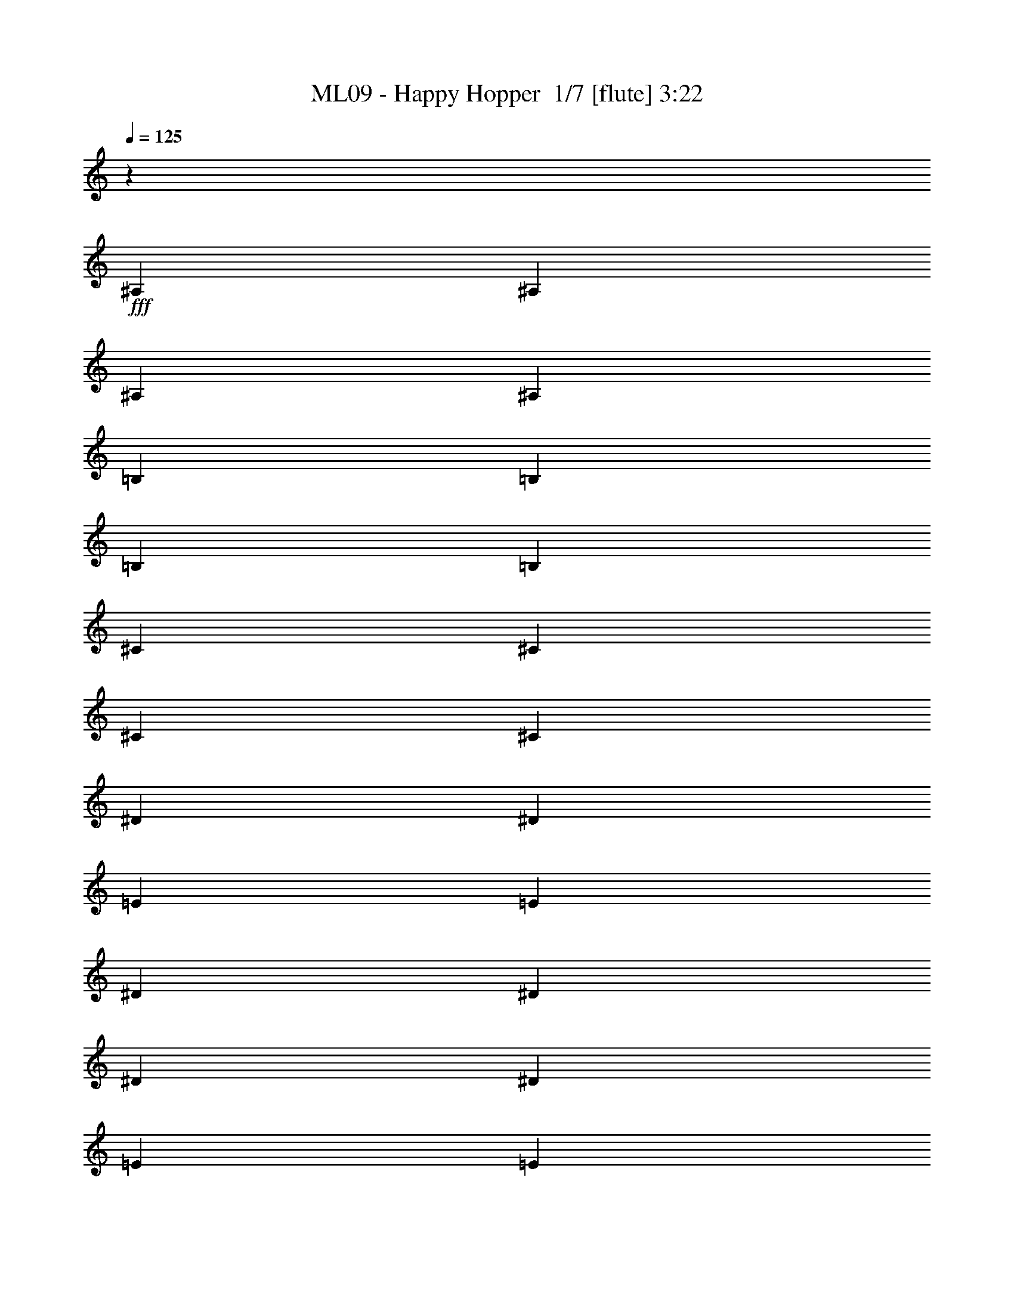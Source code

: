 % Produced with Bruzo's Transcoding Environment 2.0 alpha 
% Transcribed by Bruzo 

X:1
T: ML09 - Happy Hopper  1/7 [flute] 3:22
Z: Transcribed with BruTE 11 336 1
L: 1/4
Q: 125
K: C
z14119/8000
+fff+
[^A,353/1600]
[^A,353/1600]
[^A,353/1600]
[^A,353/1600]
[=B,353/1600]
[=B,353/1600]
[=B,353/1600]
[=B,353/1600]
[^C353/1600]
[^C353/1600]
[^C353/1600]
[^C441/2000]
[^D353/1600]
[^D353/1600]
[=E353/1600]
[=E353/1600]
[^D353/1600]
[^D353/1600]
[^D353/1600]
[^D353/1600]
[=E353/1600]
[=E353/1600]
[=E353/1600]
[=E353/1600]
[^F353/1600]
[^F353/1600]
[^F353/1600]
[^F353/1600]
[^G7059/8000]
[=B353/400]
[^A353/400]
[^G353/400]
[^F1059/1600]
[^F1647/8000]
[^G1/8]
[^A1/8]
[^G5177/8000]
[^F353/400]
[=E353/1600]
[^D353/1600]
[=E353/1600]
[^F353/1600]
[^D353/400]
[^F353/400]
[=E7059/8000]
[^D353/400]
[^G1059/1600]
[^G353/1600]
[^G1059/1600]
[^G353/1600]
[^G353/1600]
[^G2647/4000]
[=B1533/4000^d1533/4000]
z1997/4000
[^d1059/1600]
[^G353/1600]
[^G353/400]
[=e1059/1600]
[=B353/1600]
[=B3471/4000]
[^d941/4000=e941/4000-]
[^d1/8-=e1/8]
+ppp+
[^d859/1600]
+fff+
[=B353/400]
[^F353/400]
[^d353/400]
[^c7059/8000]
[^G353/400]
[^c353/400]
[=F353/400]
[^F1059/1600]
[^F353/1600]
[^F2647/4000]
[^F353/1600]
[^F353/1600]
[^G353/1600]
[^A353/1600]
[=B353/1600]
[^c353/400]
[^A1059/1600]
[^A353/1600]
[^A7059/8000]
[^d1059/1600]
[^d353/1600]
[^d353/400]
[=E353/800]
[=E353/1600]
[^D353/1600]
[=E353/800]
[^G353/800]
[^F353/800]
[^F441/2000]
[=E353/1600]
[^F353/800]
[=A353/800]
[^G353/800]
[^G353/1600]
[^F353/1600]
[^G353/800]
[=B353/800]
[=A353/400]
[=A7059/8000]
[=A353/200]
[^F353/200]
[^c10589/8000]
[=B353/800]
[=B353/400]
[=A14119/8000]
[=A353/1600]
[^G353/1600]
[=A353/1600]
[=B353/1600]
[=E353/200]
[=B1059/800]
[=A3529/8000]
[=A353/400]
[^G353/200]
[^G353/1600]
[^F353/1600]
[^G353/1600]
[=A353/1600]
[=D14119/8000]
[=A1059/800]
[^G353/800]
[^G353/400]
[^G14119/8000]
[^G353/1600]
[^F353/1600]
[^G353/1600]
[=A353/1600]
[=D13777/8000]
z121/250
[=E353/800]
[^F353/800]
[^G353/800]
[=A353/200]
[^c7059/8000]
[=A353/400]
[^F353/400]
[^F353/400]
[=E353/400]
[^C7059/8000]
[=B,353/800]
[=B,353/1600-]
[=E353/1600=B,353/1600]
[^G353/800]
[=E353/1600-]
[^G353/1600=E353/1600]
[=B353/800]
[=B353/1600-]
[^d353/1600=B353/1600]
[^f353/800]
[^d353/1600-]
[^f353/1600^d353/1600]
[=b7059/8000]
[^f5261/8000]
z1799/8000
[^f6701/8000]
z7419/8000
[=d353/800]
[^c353/1600]
[=d441/2000]
[^c353/1600]
[=d353/1600]
[^c353/1600]
[=d353/1600]
[=e353/800]
[^c353/800]
[=e353/800]
[^f353/800]
[^G353/800]
[^F353/1600]
[^G353/1600]
[^F353/1600]
[^G353/1600]
[^F441/2000]
[^G353/1600]
[=A353/1600]
[^G353/1600]
[^F353/1600]
[^G353/1600]
[^F353/800]
[^c353/1600]
[^c353/1600]
[=A353/800]
[^G353/1600]
[=A353/1600]
[^G353/1600]
[=A353/1600]
[^G353/1600]
[=A353/1600]
[=B3529/8000]
[=A353/1600]
[=B353/1600]
[=A353/1600]
[=B353/1600]
[=A353/1600]
[=B353/1600]
[^c353/800]
[=A353/1600]
[^F353/1600]
[^c353/1600]
[=A353/1600]
[^F353/1600]
[^c353/1600]
[=B353/400]
[=B199/500]
z31/64
[=B,353/800]
[=D353/1600]
[=E353/1600]
[^F353/800]
[=E353/800]
[=D353/800]
[=B,353/800]
[^F353/800]
[=D3529/8000]
[=E353/800]
[=D353/1600]
[=E353/1600]
[^F353/1600]
[=E353/1600]
[=D353/1600]
[=E353/1600]
[=D353/800]
[=B,353/800]
[^F353/800]
[=D353/800]
[=B,353/800]
[=D441/2000]
[=E353/1600]
[^F353/800]
[=E353/800]
[=D353/800]
[^F353/1600]
[=D353/1600]
[=E353/800]
[^F353/1600]
[^G353/1600]
[=A353/800]
[^G353/1600]
[=E353/1600]
[^F353/1600]
[=E441/2000]
[=D353/1600]
[=E353/1600]
[^F411/1000]
z943/2000
[=B,353/800]
[=D353/1600]
[=E353/1600]
[^F353/800]
[=E353/800]
[=D353/800]
[=B,353/800]
[^F3529/8000]
[=D353/800]
[=E353/800]
[=D353/1600]
[=E353/1600]
[^F353/1600]
[=E353/1600]
[=D353/1600]
[=E353/1600]
[=D353/800]
[=B,353/800]
[^F353/800]
[=D3529/8000]
[=B,353/800]
[=D353/1600]
[=E353/1600]
[^F353/800]
[=E353/800]
[=D353/800]
[^F353/1600]
[=D353/1600]
[=E353/800]
[^F353/1600]
[^G353/1600]
[=A353/800]
[^G441/2000]
[=E353/1600]
[^F353/1600]
[=E353/1600]
[=D353/1600]
[=E353/1600]
[^F353/400]
[^F1059/1600]
[^F353/1600]
[^F1059/1600]
[^F353/1600]
[^F353/1600]
[^F2647/4000]
[=B197/500^d197/500]
z977/2000
[^d1059/1600]
[^G353/1600]
[^G353/400]
[=e1059/1600]
[=B353/1600]
[=B3471/4000]
[^d941/4000=e941/4000-]
[^d1/8-=e1/8]
+ppp+
[^d859/1600]
+fff+
[=B353/400]
[^F353/400]
[^d7059/8000]
[^c353/400]
[^G353/400]
[^c353/400]
[=F353/400]
[^F2647/4000]
[^F353/1600]
[^F1059/1600]
[^F353/1600]
[^F353/1600]
[^G353/1600]
[^A353/1600]
[=B353/1600]
[^c353/400]
[^A1059/1600]
[^A353/1600]
[^A7059/8000]
[^d1059/1600]
[^d353/1600]
[^d353/400]
[=E353/800]
[=E353/1600]
[^D353/1600]
[=E353/800]
[^G353/800]
[^F3529/8000]
[^F353/1600]
[=E353/1600]
[^F353/800]
[=A353/800]
[^G353/800]
[^G353/1600]
[^F353/1600]
[^G353/800]
[=B353/800]
[=A353/400]
[=A7059/8000]
[=A353/200]
[^F14119/8000]
[^c1059/800]
[=B353/800]
[=B353/400]
[=A14119/8000]
[=A353/1600]
[^G353/1600]
[=A353/1600]
[=B353/1600]
[=E353/200]
[=B10589/8000]
[=A353/800]
[=A353/400]
[^G353/200]
[^G353/1600]
[^F353/1600]
[^G353/1600]
[=A353/1600]
[=D14119/8000]
[=A1059/800]
[^G353/800]
[^G7059/8000]
[^G353/200]
[^G353/1600]
[^F353/1600]
[^G353/1600]
[=A353/1600]
[=D13863/8000]
z1893/4000
[=E353/800]
[^F353/800]
[^G353/800]
[=A353/200]
[^c7059/8000]
[=A353/400]
[^F353/400]
[^F353/400]
[=E353/400]
[^C7059/8000]
[=B,353/800]
[=B,353/1600-]
[=E353/1600=B,353/1600]
[^G353/800]
[=E353/1600-]
[^G353/1600=E353/1600]
[=B353/800]
[=B353/1600-]
[^d353/1600=B353/1600]
[^f353/800]
[^d353/1600-]
[^f441/2000^d441/2000]
[=b353/400]
[^f4847/8000]
z2213/8000
[^f6787/8000]
z7333/8000
[=d353/800]
[^c441/2000]
[=d353/1600]
[^c353/1600]
[=d353/1600]
[^c353/1600]
[=d353/1600]
[=e353/800]
[^c353/800]
[=e353/800]
[^f353/800]
[^G353/800]
[^F353/1600]
[^G353/1600]
[^F353/1600]
[^G441/2000]
[^F353/1600]
[^G353/1600]
[=A353/1600]
[^G353/1600]
[^F353/1600]
[^G353/1600]
[^F353/800]
[^c353/1600]
[^c353/1600]
[=A353/800]
[^G353/1600]
[=A353/1600]
[^G353/1600]
[=A353/1600]
[^G353/1600]
[=A353/1600]
[=B3529/8000]
[=A353/1600]
[=B353/1600]
[=A353/1600]
[=B353/1600]
[=A353/1600]
[=B353/1600]
[^c353/800]
[=A353/1600]
[^F353/1600]
[^c353/1600]
[=A353/1600]
[^F353/1600]
[^c353/1600]
[=B7059/8000]
[=B3271/8000]
z3789/8000
[=B,353/800]
[=D353/1600]
[=E353/1600]
[^F353/800]
[=E353/800]
[=D353/800]
[=B,353/800]
[^F353/800]
[=D3529/8000]
[=E353/800]
[=D353/1600]
[=E353/1600]
[^F353/1600]
[=E353/1600]
[=D353/1600]
[=E353/1600]
[=D353/800]
[=B,353/800]
[^F353/800]
[=D353/800]
[=B,3529/8000]
[=D353/1600]
[=E353/1600]
[^F353/800]
[=E353/800]
[=D353/800]
[^F353/1600]
[=D353/1600]
[=E353/800]
[^F353/1600]
[^G353/1600]
[=A353/800]
[^G353/1600]
[=E353/1600]
[^F441/2000]
[=E353/1600]
[=D353/1600]
[=E353/1600]
[^F1687/4000]
z1843/4000
[=B,353/800]
[=D353/1600]
[=E353/1600]
[^F353/800]
[=E353/800]
[=D353/800]
[=B,3529/8000]
[^F353/800]
[=D353/800]
[=E353/800]
[=D353/1600]
[=E353/1600]
[^F353/1600]
[=E353/1600]
[=D353/1600]
[=E353/1600]
[=D353/800]
[=B,353/800]
[^F353/800]
[=D3529/8000]
[=B,353/800]
[=D353/1600]
[=E353/1600]
[^F353/800]
[=E353/800]
[=D353/800]
[^F353/1600]
[=D353/1600]
[=E353/800]
[^F353/1600]
[^G353/1600]
[=A3529/8000]
[^G353/1600]
[=E353/1600]
[^F353/1600]
[=E353/1600]
[=D353/1600]
[=E353/1600]
[^F353/400]
[^F1059/1600]
[^F353/1600]
[^F1059/1600]
[^F353/1600]
[^F441/2000]
[^F1059/1600]
[^C353/1600]
[^G,353/1600]
[=E353/1600]
[^G,353/1600]
[^D353/1600]
[^G,353/1600]
[^C353/1600]
[^G,353/1600]
[=B,353/1600]
[^G,353/1600]
[=E353/1600]
[^G,353/1600]
[^D353/1600]
[^G,353/1600]
[^C353/1600]
[^G,441/2000]
[=B,353/1600]
[^G,353/1600]
[=E353/1600]
[^G,353/1600]
[^D353/1600]
[^G,353/1600]
[^C353/1600]
[^G,353/1600]
[=B,353/1600]
[^G,353/1600]
[=E353/1600]
[^G,353/1600]
[^D353/1600]
[^G,353/1600]
[^C353/1600]
[^G,353/1600]
[^D353/1600]
[^G,353/1600]
[^D441/2000]
[^G,353/1600]
[^D353/1600]
[^G,353/1600]
[^D353/1600]
[^G,353/1600]
[^D353/1600]
[^G,353/1600]
[^D353/1600]
[^G,353/1600]
[^D353/1600]
[^G,353/1600]
[^D353/1600]
[^G,353/1600]
[^D353/1600]
[^G,353/1600]
[^D353/1600]
[^G,353/1600]
[^D353/1600]
[^G,441/2000]
[^D353/1600]
[^G,353/1600]
[^D353/1600]
[^G,353/1600]
[^D353/1600]
[^G,353/1600]
[^D353/1600]
[^G,353/1600]
[^D353/1600]
[^G,353/1600]
[^G353/1600]
[^G,353/1600]
[^G353/1600]
[^G,353/1600]
[^G353/1600]
[^G,353/1600]
[^G353/1600]
[^G,353/1600]
[^G441/2000]
[^G,353/1600]
[^G353/1600]
[^G,353/1600]
[^G353/1600]
[^G,353/1600]
[^G353/1600]
[^G,353/1600]
[^D353/1600]
[=B,353/1600]
[^D353/1600]
[^C353/1600]
[=B,353/1600]
[^A,353/1600]
[=B,353/1600]
[^C353/1600]
[^D353/1600]
[^C353/1600]
[^D353/1600]
[=E441/2000]
[^D353/1600]
[^C353/1600]
[^D353/1600]
[=E353/1600]
[^C353/800]
[^C353/1600]
[^C353/1600]
[^C353/1600]
[=B,353/1600]
[^C353/1600]
[^D353/1600]
[=E353/800]
[=E353/1600]
[=E353/1600]
[=E353/1600]
[^D353/1600]
[^C441/2000]
[=E353/1600]
[^D353/800]
[^D353/1600]
[^D353/1600]
[^D353/1600]
[^C353/1600]
[^D353/1600]
[=E353/1600]
[^F353/800]
[=B353/1600]
[=B353/1600]
[=B353/1600]
[=A353/1600]
[^G353/1600]
[^F353/1600]
[=E3529/8000]
[^F353/1600]
[^G353/1600]
[=A353/800]
[^G353/1600]
[^F353/1600]
[^G353/1600]
[^F353/1600]
[=E353/1600]
[^F353/1600]
[^G353/1600]
[=A353/1600]
[^G353/1600]
[^F353/1600]
[=E353/1600]
[^F353/1600]
[^G353/1600]
[^A353/1600]
[=B441/2000]
[^c353/1600]
[=B353/1600]
[^A353/1600]
[=B353/1600]
[^A353/1600]
[=B353/1600]
[^c353/1600]
[=B353/1600]
[^A353/1600]
[^G353/1600]
[^F353/1600]
[^F353/800]
[^F353/1600]
[^F353/1600]
[^F353/1600]
[=E353/1600]
[^D353/1600]
[^C441/2000]
[^D353/800]
[^D353/1600]
[^D353/1600]
[^D353/1600]
[^C353/1600]
[^D353/1600]
[=E353/1600]
[^F353/800]
[^F353/1600]
[^F353/1600]
[^F353/1600]
[=E353/1600]
[^D353/1600]
[^C353/1600]
[=B,353/800]
[^F441/2000]
[=B353/1600]
[^d353/800]
[^F353/1600]
[=B353/1600]
[^d353/1600]
[=B353/1600]
[^d353/1600]
[^f353/1600]
[^d353/800]
[^F353/1600]
[=B353/1600]
[^F353/400^f353/400]
[^F7059/8000^f7059/8000]
[^F353/1600]
[^F353/1600]
[^F353/1600]
[^F353/1600]
[^F353/1600]
[^F353/1600]
[^F353/1600]
[^F353/1600]
[^F353/1600]
[^F353/1600]
[^F353/1600]
[^F353/1600]
[^F353/1600]
[^F353/1600]
[^F353/1600]
[^F353/1600]
[^F441/2000]
[^F353/1600]
[^F353/1600]
[^F353/1600]
[^F353/1600]
[^F353/1600]
[^F353/1600]
[^F353/1600]
[=B327/800^d327/800]
z379/800
[^d1059/1600]
[^G353/1600]
[^G7059/8000]
[=e1059/1600]
[=B353/1600]
[=B6943/8000]
[^d1/8-]
[=e1/8^d1/8]
[^d5177/8000]
[=B353/400]
[^F7059/8000]
[^d353/400]
[^c353/400]
[^G353/400]
[^c353/400]
[=F7059/8000]
[^F1059/1600]
[^F353/1600]
[^F1059/1600]
[^F353/1600]
[^F353/1600]
[^G353/1600]
[^A353/1600]
[=B353/1600]
[^c353/400]
[^A2647/4000]
[^A353/1600]
[^A353/400]
[^d1059/1600]
[^d353/1600]
[^d353/400]
[=E353/800]
[=E353/1600]
[^D353/1600]
[=E3529/8000]
[^G353/800]
[^F353/800]
[^F353/1600]
[=E353/1600]
[^F353/800]
[=A353/800]
[^G353/800]
[^G353/1600]
[^F353/1600]
[^G353/800]
[=B3529/8000]
[=A353/400]
[=A353/400]
[=A353/200]
[^F14119/8000]
[^c1059/800]
[=B353/800]
[=B353/400]
[=A14119/8000]
[=A353/1600]
[^G353/1600]
[=A353/1600]
[=B353/1600]
[=E353/200]
[=B10589/8000]
[=A353/800]
[=A353/400]
[^G14119/8000]
[^G353/1600]
[^F353/1600]
[^G353/1600]
[=A353/1600]
[=D353/200]
[=A1059/800]
[^G3529/8000]
[^G353/400]
[^G353/200]
[^G353/1600]
[^F353/1600]
[^G353/1600]
[=A353/1600]
[=D13981/8000]
z917/2000
[=E353/800]
[^F353/800]
[^G353/800]
[=A14119/8000]
[^c353/400]
[=A353/400]
[^F353/400]
[^F7059/8000]
[=E353/400]
[^C353/400]
[=B,353/800]
[=B,353/1600-]
[=E353/1600=B,353/1600]
[^G353/800]
[=E353/1600-]
[^G353/1600=E353/1600]
[=B353/800]
[=B441/2000-]
[^d353/1600=B353/1600]
[^f353/800]
[^d353/1600-]
[^f353/1600^d353/1600]
[=b353/400]
[^f993/1600]
z419/1600
[^f1381/1600]
z3607/4000
[=d353/800]
[^c353/1600]
[=d353/1600]
[^c353/1600]
[=d353/1600]
[^c353/1600]
[=d353/1600]
[=e353/800]
[^c353/800]
[=e353/800]
[^f353/800]
[^G3529/8000]
[^F353/1600]
[^G353/1600]
[^F353/1600]
[^G353/1600]
[^F353/1600]
[^G353/1600]
[=A353/1600]
[^G353/1600]
[^F353/1600]
[^G353/1600]
[^F353/800]
[^c353/1600]
[^c353/1600]
[=A353/800]
[^G353/1600]
[=A441/2000]
[^G353/1600]
[=A353/1600]
[^G353/1600]
[=A353/1600]
[=B353/800]
[=A353/1600]
[=B353/1600]
[=A353/1600]
[=B353/1600]
[=A353/1600]
[=B353/1600]
[^c353/800]
[=A353/1600]
[^F353/1600]
[^c353/1600]
[=A353/1600]
[^F441/2000]
[^c353/1600]
[=B353/400]
[=B3389/8000]
z3671/8000
[=B,353/800]
[=D353/1600]
[=E353/1600]
[^F353/800]
[=E353/800]
[=D3529/8000]
[=B,353/800]
[^F353/800]
[=D353/800]
[=E353/800]
[=D353/1600]
[=E353/1600]
[^F353/1600]
[=E353/1600]
[=D353/1600]
[=E353/1600]
[=D353/800]
[=B,353/800]
[^F3529/8000]
[=D353/800]
[=B,353/800]
[=D353/1600]
[=E353/1600]
[^F353/800]
[=E353/800]
[=D353/800]
[^F353/1600]
[=D353/1600]
[=E353/800]
[^F353/1600]
[^G441/2000]
[=A353/800]
[^G353/1600]
[=E353/1600]
[^F353/1600]
[=E353/1600]
[=D353/1600]
[=E353/1600]
[^F873/2000]
z223/500
[=B,353/800]
[=D353/1600]
[=E353/1600]
[^F353/800]
[=E3529/8000]
[=D353/800]
[=B,353/800]
[^F353/800]
[=D353/800]
[=E353/800]
[=D353/1600]
[=E353/1600]
[^F353/1600]
[=E353/1600]
[=D353/1600]
[=E353/1600]
[=D3529/8000]
[=B,353/800]
[^F353/800]
[=D353/800]
[=B,353/800]
[=D353/1600]
[=E353/1600]
[^F353/800]
[=E353/800]
[=D353/800]
[^F353/1600]
[=D353/1600]
[=E3529/8000]
[^F353/1600]
[^G353/1600]
[=A353/800]
[^G353/1600]
[=E353/1600]
[^F353/1600]
[=E353/1600]
[=D353/1600]
[=E353/1600]
[^F353/400]
[^F1059/1600]
[^F441/2000]
[^F1059/1600]
[^F353/1600]
[^F353/1600]
[^F1059/1600]
[^F2857/1000]
z111/16

X:2
T: ML09 - Happy Hopper  2/7 [clarinet] 3:22
Z: Transcribed with BruTE -24 332 7
L: 1/4
Q: 125
K: C
z14119/8000
+mf+
[^A353/1600]
[^A353/1600]
[^A353/1600]
[^A353/1600]
[=B353/1600]
[=B353/1600]
[=B353/1600]
[=B353/1600]
[^c353/1600]
[^c353/1600]
[^c353/1600]
[^c441/2000]
[^d353/1600]
[^d353/1600]
[=e353/1600]
[=e353/1600]
[^d353/1600]
[^d353/1600]
[^d353/1600]
[^d353/1600]
[=e353/1600]
[=e353/1600]
[=e353/1600]
[=e353/1600]
[^f353/1600]
[^f353/1600]
[^f353/1600]
[^f353/1600]
[^g7059/8000]
[=b353/400]
[^a353/400]
[^g353/400]
[^f1059/1600]
[^f1647/8000]
[^g1/8]
[^a1/8]
[^g5177/8000]
[^f353/400]
[=e353/1600]
[^d353/1600]
[=e353/1600]
[^f353/1600]
[^d353/400]
[^f353/400]
[=e7059/8000]
[^d353/400]
[^g1059/1600]
[^g353/1600]
[^g1059/1600]
[^g353/1600]
[^g353/1600]
[^g2647/4000]
[^d1533/4000=b1533/4000]
z1997/4000
[^d1059/1600]
[^g353/1600]
[^g353/400]
[=e1059/1600]
[=b353/1600]
[=b3471/4000]
[^d941/4000=e941/4000-]
[^d1/8-=e1/8]
+ppp+
[^d859/1600]
+mf+
[=b353/400]
[^f353/400]
[^d353/400]
[^c7059/8000]
[^g353/400]
[^c353/400]
[=f353/400]
[^f1059/1600]
[^f353/1600]
[^f2647/4000]
[^f353/1600]
[^f353/1600]
[^g353/1600]
[^a353/1600]
[=b353/1600]
[^c353/400]
[^a1059/1600]
[^a353/1600]
[^a7059/8000]
[^d1059/1600]
[^d353/1600]
[^d353/400]
[=e353/800]
[=e353/1600]
[^d353/1600]
[=e353/800]
[^g353/800]
[^f353/800]
[^f441/2000]
[=e353/1600]
[^f353/800]
[=a353/800]
[^g353/800]
[^g353/1600]
[^f353/1600]
[^g353/800]
[=b353/800]
[=a353/400]
[=a7059/8000]
[=a353/200]
[^f353/200]
[^c10589/8000]
[=b353/800]
[=b353/400]
[=a14119/8000]
[=a353/1600]
[^g353/1600]
[=a353/1600]
[=b353/1600]
[=e353/200]
[=b1059/800]
[=a3529/8000]
[=a353/400]
[^g353/200]
[^g353/1600]
[^f353/1600]
[^g353/1600]
[=a353/1600]
[=d14119/8000]
[=a1059/800]
[^g353/800]
[^g353/400]
[^g14119/8000]
[^g353/1600]
[^f353/1600]
[^g353/1600]
[=a353/1600]
[=d13777/8000]
z121/250
[=e353/800]
[^f353/800]
[^g353/800]
[=a353/200]
[^c7059/8000]
[=a353/400]
[^f353/400]
[^f353/400]
[=e353/400]
[^c7059/8000]
[=B353/800]
[=B353/1600-]
[=e353/1600=B353/1600]
[^g353/800]
[=e353/1600-]
[^g353/1600=e353/1600]
[=b353/800]
[=b353/1600-]
[^d353/1600=b353/1600]
[^f353/800]
[^d353/1600-]
[^f353/1600^d353/1600]
[=b7059/8000]
[^f5261/8000]
z1799/8000
[^f6701/8000]
z7419/8000
[=d353/800]
[^c353/1600]
[=d441/2000]
[^c353/1600]
[=d353/1600]
[^c353/1600]
[=d353/1600]
[=e353/800]
[^c353/800]
[=e353/800]
[^f353/800]
[^g353/800]
[^f353/1600]
[^g353/1600]
[^f353/1600]
[^g353/1600]
[^f441/2000]
[^g353/1600]
[=a353/1600]
[^g353/1600]
[^f353/1600]
[^g353/1600]
[^f353/800]
[^c353/1600]
[^c353/1600]
[=a353/800]
[^g353/1600]
[=a353/1600]
[^g353/1600]
[=a353/1600]
[^g353/1600]
[=a353/1600]
[=b3529/8000]
[=a353/1600]
[=b353/1600]
[=a353/1600]
[=b353/1600]
[=a353/1600]
[=b353/1600]
[^c353/800]
[=a353/1600]
[^f353/1600]
[^c353/1600]
[=a353/1600]
[^f353/1600]
[^c353/1600]
[=b353/400]
[=b199/500]
z31/64
[=B353/800]
[=d353/1600]
[=e353/1600]
[^f353/800]
[=e353/800]
[=d353/800]
[=B353/800]
[^f353/800]
[=d3529/8000]
[=e353/800]
[=d353/1600]
[=e353/1600]
[^f353/1600]
[=e353/1600]
[=d353/1600]
[=e353/1600]
[=d353/800]
[=B353/800]
[^f353/800]
[=d353/800]
[=B353/800]
[=d441/2000]
[=e353/1600]
[^f353/800]
[=e353/800]
[=d353/800]
[^f353/1600]
[=d353/1600]
[=e353/800]
[^f353/1600]
[^g353/1600]
[=a353/800]
[^g353/1600]
[=e353/1600]
[^f353/1600]
[=e441/2000]
[=d353/1600]
[=e353/1600]
[^f411/1000]
z943/2000
[=B353/800]
[=d353/1600]
[=e353/1600]
[^f353/800]
[=e353/800]
[=d353/800]
[=B353/800]
[^f3529/8000]
[=d353/800]
[=e353/800]
[=d353/1600]
[=e353/1600]
[^f353/1600]
[=e353/1600]
[=d353/1600]
[=e353/1600]
[=d353/800]
[=B353/800]
[^f353/800]
[=d3529/8000]
[=B353/800]
[=d353/1600]
[=e353/1600]
[^f353/800]
[=e353/800]
[=d353/800]
[^f353/1600]
[=d353/1600]
[=e353/800]
[^f353/1600]
[^g353/1600]
[=a353/800]
[^g441/2000]
[=e353/1600]
[^f353/1600]
[=e353/1600]
[=d353/1600]
[=e353/1600]
[^f353/400]
[^f1059/1600]
[^f353/1600]
[^f1059/1600]
[^f353/1600]
[^f353/1600]
[^f2647/4000]
[^d197/500=b197/500]
z977/2000
[^d1059/1600]
[^g353/1600]
[^g353/400]
[=e1059/1600]
[=b353/1600]
[=b3471/4000]
[^d941/4000=e941/4000-]
[^d1/8-=e1/8]
+ppp+
[^d859/1600]
+mf+
[=b353/400]
[^f353/400]
[^d7059/8000]
[^c353/400]
[^g353/400]
[^c353/400]
[=f353/400]
[^f2647/4000]
[^f353/1600]
[^f1059/1600]
[^f353/1600]
[^f353/1600]
[^g353/1600]
[^a353/1600]
[=b353/1600]
[^c353/400]
[^a1059/1600]
[^a353/1600]
[^a7059/8000]
[^d1059/1600]
[^d353/1600]
[^d353/400]
[=e353/800]
[=e353/1600]
[^d353/1600]
[=e353/800]
[^g353/800]
[^f3529/8000]
[^f353/1600]
[=e353/1600]
[^f353/800]
[=a353/800]
[^g353/800]
[^g353/1600]
[^f353/1600]
[^g353/800]
[=b353/800]
[=a353/400]
[=a7059/8000]
[=a353/200]
[^f14119/8000]
[^c1059/800]
[=b353/800]
[=b353/400]
[=a14119/8000]
[=a353/1600]
[^g353/1600]
[=a353/1600]
[=b353/1600]
[=e353/200]
[=b10589/8000]
[=a353/800]
[=a353/400]
[^g353/200]
[^g353/1600]
[^f353/1600]
[^g353/1600]
[=a353/1600]
[=d14119/8000]
[=a1059/800]
[^g353/800]
[^g7059/8000]
[^g353/200]
[^g353/1600]
[^f353/1600]
[^g353/1600]
[=a353/1600]
[=d13863/8000]
z1893/4000
[=e353/800]
[^f353/800]
[^g353/800]
[=a353/200]
[^c7059/8000]
[=a353/400]
[^f353/400]
[^f353/400]
[=e353/400]
[^c7059/8000]
[=B353/800]
[=B353/1600-]
[=e353/1600=B353/1600]
[^g353/800]
[=e353/1600-]
[^g353/1600=e353/1600]
[=b353/800]
[=b353/1600-]
[^d353/1600=b353/1600]
[^f353/800]
[^d353/1600-]
[^f441/2000^d441/2000]
[=b353/400]
[^f4847/8000]
z2213/8000
[^f6787/8000]
z7333/8000
[=d353/800]
[^c441/2000]
[=d353/1600]
[^c353/1600]
[=d353/1600]
[^c353/1600]
[=d353/1600]
[=e353/800]
[^c353/800]
[=e353/800]
[^f353/800]
[^g353/800]
[^f353/1600]
[^g353/1600]
[^f353/1600]
[^g441/2000]
[^f353/1600]
[^g353/1600]
[=a353/1600]
[^g353/1600]
[^f353/1600]
[^g353/1600]
[^f353/800]
[^c353/1600]
[^c353/1600]
[=a353/800]
[^g353/1600]
[=a353/1600]
[^g353/1600]
[=a353/1600]
[^g353/1600]
[=a353/1600]
[=b3529/8000]
[=a353/1600]
[=b353/1600]
[=a353/1600]
[=b353/1600]
[=a353/1600]
[=b353/1600]
[^c353/800]
[=a353/1600]
[^f353/1600]
[^c353/1600]
[=a353/1600]
[^f353/1600]
[^c353/1600]
[=b7059/8000]
[=b3271/8000]
z3789/8000
[=B353/800]
[=d353/1600]
[=e353/1600]
[^f353/800]
[=e353/800]
[=d353/800]
[=B353/800]
[^f353/800]
[=d3529/8000]
[=e353/800]
[=d353/1600]
[=e353/1600]
[^f353/1600]
[=e353/1600]
[=d353/1600]
[=e353/1600]
[=d353/800]
[=B353/800]
[^f353/800]
[=d353/800]
[=B3529/8000]
[=d353/1600]
[=e353/1600]
[^f353/800]
[=e353/800]
[=d353/800]
[^f353/1600]
[=d353/1600]
[=e353/800]
[^f353/1600]
[^g353/1600]
[=a353/800]
[^g353/1600]
[=e353/1600]
[^f441/2000]
[=e353/1600]
[=d353/1600]
[=e353/1600]
[^f1687/4000]
z1843/4000
[=B353/800]
[=d353/1600]
[=e353/1600]
[^f353/800]
[=e353/800]
[=d353/800]
[=B3529/8000]
[^f353/800]
[=d353/800]
[=e353/800]
[=d353/1600]
[=e353/1600]
[^f353/1600]
[=e353/1600]
[=d353/1600]
[=e353/1600]
[=d353/800]
[=B353/800]
[^f353/800]
[=d3529/8000]
[=B353/800]
[=d353/1600]
[=e353/1600]
[^f353/800]
[=e353/800]
[=d353/800]
[^f353/1600]
[=d353/1600]
[=e353/800]
[^f353/1600]
[^g353/1600]
[=a3529/8000]
[^g353/1600]
[=e353/1600]
[^f353/1600]
[=e353/1600]
[=d353/1600]
[=e353/1600]
[^f353/400]
[^f1059/1600]
[^f353/1600]
[^f1059/1600]
[^f353/1600]
[^f441/2000]
[^f1059/1600]
[^c353/1600]
[^G353/1600]
[=e353/1600]
[^G353/1600]
[^d353/1600]
[^G353/1600]
[^c353/1600]
[^G353/1600]
[=B353/1600]
[^G353/1600]
[=e353/1600]
[^G353/1600]
[^d353/1600]
[^G353/1600]
[^c353/1600]
[^G441/2000]
[=B353/1600]
[^G353/1600]
[=e353/1600]
[^G353/1600]
[^d353/1600]
[^G353/1600]
[^c353/1600]
[^G353/1600]
[=B353/1600]
[^G353/1600]
[=e353/1600]
[^G353/1600]
[^d353/1600]
[^G353/1600]
[^c353/1600]
[^G353/1600]
[^d353/1600]
[^G353/1600]
[^d441/2000]
[^G353/1600]
[^d353/1600]
[^G353/1600]
[^d353/1600]
[^G353/1600]
[^d353/1600]
[^G353/1600]
[^d353/1600]
[^G353/1600]
[^d353/1600]
[^G353/1600]
[^d353/1600]
[^G353/1600]
[^d353/1600]
[^G353/1600]
[^d353/1600]
[^G353/1600]
[^d353/1600]
[^G441/2000]
[^d353/1600]
[^G353/1600]
[^d353/1600]
[^G353/1600]
[^d353/1600]
[^G353/1600]
[^d353/1600]
[^G353/1600]
[^d353/1600]
[^G353/1600]
[^g353/1600]
[^G353/1600]
[^g353/1600]
[^G353/1600]
[^g353/1600]
[^G353/1600]
[^g353/1600]
[^G353/1600]
[^g441/2000]
[^G353/1600]
[^g353/1600]
[^G353/1600]
[^g353/1600]
[^G353/1600]
[^g353/1600]
[^G353/1600]
[^d353/1600]
[=B353/1600]
[^d353/1600]
[^c353/1600]
[=B353/1600]
[^A353/1600]
[=B353/1600]
[^c353/1600]
[^d353/1600]
[^c353/1600]
[^d353/1600]
[=e441/2000]
[^d353/1600]
[^c353/1600]
[^d353/1600]
[=e353/1600]
[^c353/800]
[^c353/1600]
[^c353/1600]
[^c353/1600]
[=B353/1600]
[^c353/1600]
[^d353/1600]
[=e353/800]
[=e353/1600]
[=e353/1600]
[=e353/1600]
[^d353/1600]
[^c441/2000]
[=e353/1600]
[^d353/800]
[^d353/1600]
[^d353/1600]
[^d353/1600]
[^c353/1600]
[^d353/1600]
[=e353/1600]
[^f353/800]
[=b353/1600]
[=b353/1600]
[=b353/1600]
[=a353/1600]
[^g353/1600]
[^f353/1600]
[=e3529/8000]
[^f353/1600]
[^g353/1600]
[=a353/800]
[^g353/1600]
[^f353/1600]
[^g353/1600]
[^f353/1600]
[=e353/1600]
[^f353/1600]
[^g353/1600]
[=a353/1600]
[^g353/1600]
[^f353/1600]
[=e353/1600]
[^f353/1600]
[^g353/1600]
[^a353/1600]
[=b441/2000]
[^c353/1600]
[=b353/1600]
[^a353/1600]
[=b353/1600]
[^a353/1600]
[=b353/1600]
[^c353/1600]
[=b353/1600]
[^a353/1600]
[^g353/1600]
[^f353/1600]
[^f353/800]
[^f353/1600]
[^f353/1600]
[^f353/1600]
[=e353/1600]
[^d353/1600]
[^c441/2000]
[^d353/800]
[^d353/1600]
[^d353/1600]
[^d353/1600]
[^c353/1600]
[^d353/1600]
[=e353/1600]
[^f353/800]
[^f353/1600]
[^f353/1600]
[^f353/1600]
[=e353/1600]
[^d353/1600]
[^c353/1600]
[=B353/800]
[^f441/2000]
[=b353/1600]
[^d353/800]
[^f353/1600]
[=b353/1600]
[^d353/1600]
[=b353/1600]
[^d353/1600]
[^f353/1600]
[^d353/800]
[^f353/1600]
[=b353/1600]
[^f353/400]
[^f7059/8000]
[^f353/1600]
[^f353/1600]
[^f353/1600]
[^f353/1600]
[^f353/1600]
[^f353/1600]
[^f353/1600]
[^f353/1600]
[^f353/1600]
[^f353/1600]
[^f353/1600]
[^f353/1600]
[^f353/1600]
[^f353/1600]
[^f353/1600]
[^f353/1600]
[^f441/2000]
[^f353/1600]
[^f353/1600]
[^f353/1600]
[^f353/1600]
[^f353/1600]
[^f353/1600]
[^f353/1600]
[^d327/800=b327/800]
z379/800
[^d1059/1600]
[^g353/1600]
[^g7059/8000]
[=e1059/1600]
[=b353/1600]
[=b6943/8000]
[^d1/8-]
[=e1/8^d1/8]
[^d5177/8000]
[=b353/400]
[^f7059/8000]
[^d353/400]
[^c353/400]
[^g353/400]
[^c353/400]
[=f7059/8000]
[^f1059/1600]
[^f353/1600]
[^f1059/1600]
[^f353/1600]
[^f353/1600]
[^g353/1600]
[^a353/1600]
[=b353/1600]
[^c353/400]
[^a2647/4000]
[^a353/1600]
[^a353/400]
[^d1059/1600]
[^d353/1600]
[^d353/400]
[=e353/800]
[=e353/1600]
[^d353/1600]
[=e3529/8000]
[^g353/800]
[^f353/800]
[^f353/1600]
[=e353/1600]
[^f353/800]
[=a353/800]
[^g353/800]
[^g353/1600]
[^f353/1600]
[^g353/800]
[=b3529/8000]
[=a353/400]
[=a353/400]
[=a353/200]
[^f14119/8000]
[^c1059/800]
[=b353/800]
[=b353/400]
[=a14119/8000]
[=a353/1600]
[^g353/1600]
[=a353/1600]
[=b353/1600]
[=e353/200]
[=b10589/8000]
[=a353/800]
[=a353/400]
[^g14119/8000]
[^g353/1600]
[^f353/1600]
[^g353/1600]
[=a353/1600]
[=d353/200]
[=a1059/800]
[^g3529/8000]
[^g353/400]
[^g353/200]
[^g353/1600]
[^f353/1600]
[^g353/1600]
[=a353/1600]
[=d13981/8000]
z917/2000
[=e353/800]
[^f353/800]
[^g353/800]
[=a14119/8000]
[^c353/400]
[=a353/400]
[^f353/400]
[^f7059/8000]
[=e353/400]
[^c353/400]
[=B353/800]
[=B353/1600-]
[=e353/1600=B353/1600]
[^g353/800]
[=e353/1600-]
[^g353/1600=e353/1600]
[=b353/800]
[=b441/2000-]
[^d353/1600=b353/1600]
[^f353/800]
[^d353/1600-]
[^f353/1600^d353/1600]
[=b353/400]
[^f993/1600]
z419/1600
[^f1381/1600]
z3607/4000
[=d353/800]
[^c353/1600]
[=d353/1600]
[^c353/1600]
[=d353/1600]
[^c353/1600]
[=d353/1600]
[=e353/800]
[^c353/800]
[=e353/800]
[^f353/800]
[^g3529/8000]
[^f353/1600]
[^g353/1600]
[^f353/1600]
[^g353/1600]
[^f353/1600]
[^g353/1600]
[=a353/1600]
[^g353/1600]
[^f353/1600]
[^g353/1600]
[^f353/800]
[^c353/1600]
[^c353/1600]
[=a353/800]
[^g353/1600]
[=a441/2000]
[^g353/1600]
[=a353/1600]
[^g353/1600]
[=a353/1600]
[=b353/800]
[=a353/1600]
[=b353/1600]
[=a353/1600]
[=b353/1600]
[=a353/1600]
[=b353/1600]
[^c353/800]
[=a353/1600]
[^f353/1600]
[^c353/1600]
[=a353/1600]
[^f441/2000]
[^c353/1600]
[=b353/400]
[=b3389/8000]
z3671/8000
[=B353/800]
[=d353/1600]
[=e353/1600]
[^f353/800]
[=e353/800]
[=d3529/8000]
[=B353/800]
[^f353/800]
[=d353/800]
[=e353/800]
[=d353/1600]
[=e353/1600]
[^f353/1600]
[=e353/1600]
[=d353/1600]
[=e353/1600]
[=d353/800]
[=B353/800]
[^f3529/8000]
[=d353/800]
[=B353/800]
[=d353/1600]
[=e353/1600]
[^f353/800]
[=e353/800]
[=d353/800]
[^f353/1600]
[=d353/1600]
[=e353/800]
[^f353/1600]
[^g441/2000]
[=a353/800]
[^g353/1600]
[=e353/1600]
[^f353/1600]
[=e353/1600]
[=d353/1600]
[=e353/1600]
[^f873/2000]
z223/500
[=B353/800]
[=d353/1600]
[=e353/1600]
[^f353/800]
[=e3529/8000]
[=d353/800]
[=B353/800]
[^f353/800]
[=d353/800]
[=e353/800]
[=d353/1600]
[=e353/1600]
[^f353/1600]
[=e353/1600]
[=d353/1600]
[=e353/1600]
[=d3529/8000]
[=B353/800]
[^f353/800]
[=d353/800]
[=B353/800]
[=d353/1600]
[=e353/1600]
[^f353/800]
[=e353/800]
[=d353/800]
[^f353/1600]
[=d353/1600]
[=e3529/8000]
[^f353/1600]
[^g353/1600]
[=a353/800]
[^g353/1600]
[=e353/1600]
[^f353/1600]
[=e353/1600]
[=d353/1600]
[=e353/1600]
[^f353/400]
[^f1059/1600]
[^f441/2000]
[^f1059/1600]
[^f353/1600]
[^f353/1600]
[^f1059/1600]
[^f2857/1000]
z111/16

X:3
T: ML09 - Happy Hopper  3/7 [bardic fiddle] 3:22
Z: Transcribed with BruTE -5 248 2
L: 1/4
Q: 125
K: C
z14119/8000
+fff+
[^D20881/8000^G20881/8000]
z22651/1600
[^G1059/1600=c1059/1600]
[^G353/1600=c353/1600]
[^G1059/1600=c1059/1600]
[^G353/1600=c353/1600]
[^G353/1600=c353/1600]
[^G2647/4000=c2647/4000]
[=B1533/4000^d1533/4000]
z1997/4000
[=b1059/1600]
[^g353/1600]
[=B353/400^d353/400]
[=e1059/1600^g1059/1600]
[=B353/1600=e353/1600]
[=B7059/8000=e7059/8000]
[^d353/400^f353/400]
[^F353/400=B353/400]
[=B353/400^d353/400]
[^d353/400^f353/400]
[^c7059/8000=f7059/8000]
[^G353/400^c353/400]
[^c353/400=f353/400]
[^G353/400^c353/400]
[^A1059/1600^c1059/1600]
[^A353/1600^c353/1600]
[^A2647/4000^c2647/4000]
[^A353/1600^c353/1600]
[^A353/400^c353/400]
[=e353/400^f353/400]
[^d1059/1600^f1059/1600]
[^d353/1600^f353/1600]
[^d7059/8000^f7059/8000]
[^d1059/1600=g1059/1600]
[^d353/1600=g353/1600]
[^d353/400=g353/400]
[=E331/800=B331/800]
z1081/800
[=B319/800^d319/800]
z10929/8000
[=B3071/8000=e3071/8000]
z11049/8000
[=A353/400]
[=A7059/8000]
[=A353/800]
[=E353/800]
[^F353/800]
[=E1621/4000]
z105723/8000
z8/1
[=d13777/8000]
z121/250
[=e353/800]
[^f353/800]
[^g353/800]
[=A353/200]
[^c7059/8000]
[=A353/400]
[^F353/400]
[^F353/400]
[=E353/400]
[^C7059/8000]
[=B,703/400]
z28299/8000
[^F6701/8000=B6701/8000^f6701/8000]
z7419/8000
[=d353/800]
[^c353/1600]
[=d441/2000]
[^c353/1600]
[=d353/1600]
[^c353/1600]
[=d353/1600]
[=e353/800]
[^c353/800]
[=e353/800]
[^f353/800]
[^G353/800]
[^F353/1600]
[^G353/1600]
[^F353/1600]
[^G353/1600]
[^F441/2000]
[^G353/1600]
[=A353/1600]
[^G353/1600]
[^F353/1600]
[^G353/1600]
[^F353/800]
[^c353/1600]
[^c353/1600]
[=A353/800]
[^G353/1600]
[=A353/1600]
[^G353/1600]
[=A353/1600]
[^G353/1600]
[=A353/1600]
[=B3529/8000]
[=A353/1600]
[=B353/1600]
[=A353/1600]
[=B353/1600]
[=A353/1600]
[=B353/1600]
[^c353/800]
[=A353/1600]
[^F353/1600]
[^c353/1600]
[=A353/1600]
[^F353/1600]
[^c353/1600]
[=B,353/400=B353/400]
[=B,199/500=B199/500]
z87669/8000
z8/1
z8/1
[^A1059/1600^f1059/1600]
[^A353/1600^f353/1600]
[^A1059/1600^f1059/1600]
[^A353/1600^f353/1600]
[^A353/1600^f353/1600]
[^A2647/4000^f2647/4000]
[=B197/500^d197/500]
z977/2000
[=b1059/1600]
[^g353/1600]
[=B353/400^d353/400]
[=e1059/1600^g1059/1600]
[=B353/1600=e353/1600]
[=B7059/8000=e7059/8000]
[^d353/400^f353/400]
[^F353/400=B353/400]
[=B353/400^d353/400]
[^d7059/8000^f7059/8000]
[^c353/400=f353/400]
[^G353/400^c353/400]
[^c353/400=f353/400]
[^G353/400^c353/400]
[^A2647/4000^c2647/4000]
[^A353/1600^c353/1600]
[^A1059/1600^c1059/1600]
[^A353/1600^c353/1600]
[^A353/400^c353/400]
[=e353/400^f353/400]
[^d1059/1600^f1059/1600]
[^d353/1600^f353/1600]
[^d7059/8000^f7059/8000]
[^d1059/1600=g1059/1600]
[^d353/1600=g353/1600]
[^d353/400=g353/400]
[=E849/2000=B849/2000]
z2681/2000
[=B819/2000^d819/2000]
z10843/8000
[=B3157/8000=e3157/8000]
z10963/8000
[=A353/400]
[=A7059/8000]
[=A353/800]
[=E353/800]
[^F353/800]
[=E52/125]
z105637/8000
z8/1
[=d13863/8000]
z1893/4000
[=e353/800]
[^f353/800]
[^g353/800]
[=A353/200]
[^c7059/8000]
[=A353/400]
[^F353/400]
[^F353/400]
[=E353/400]
[^C7059/8000]
[=B,6823/4000]
z28713/8000
[^F6787/8000=B6787/8000^f6787/8000]
z7333/8000
[=d353/800]
[^c441/2000]
[=d353/1600]
[^c353/1600]
[=d353/1600]
[^c353/1600]
[=d353/1600]
[=e353/800]
[^c353/800]
[=e353/800]
[^f353/800]
[^G353/800]
[^F353/1600]
[^G353/1600]
[^F353/1600]
[^G441/2000]
[^F353/1600]
[^G353/1600]
[=A353/1600]
[^G353/1600]
[^F353/1600]
[^G353/1600]
[^F353/800]
[^c353/1600]
[^c353/1600]
[=A353/800]
[^G353/1600]
[=A353/1600]
[^G353/1600]
[=A353/1600]
[^G353/1600]
[=A353/1600]
[=B3529/8000]
[=A353/1600]
[=B353/1600]
[=A353/1600]
[=B353/1600]
[=A353/1600]
[=B353/1600]
[^c353/800]
[=A353/1600]
[^F353/1600]
[^c353/1600]
[=A353/1600]
[^F353/1600]
[^c353/1600]
[=B,7059/8000=B7059/8000]
[=B,3271/8000=B3271/8000]
z87583/8000
z8/1
z8/1
[^A1059/1600^f1059/1600]
[^A353/1600^f353/1600]
[^A1059/1600^f1059/1600]
[^A353/1600^f353/1600]
[^A441/2000^f441/2000]
[^A5033/8000^f5033/8000]
z111371/8000
z8/1
z8/1
z8/1
z8/1
[^F353/1600^c353/1600]
[^F353/1600^c353/1600]
[^F353/1600^c353/1600]
[^F353/1600^c353/1600]
[^F353/1600^c353/1600]
[^F353/1600^c353/1600]
[^F353/1600^c353/1600]
[^F353/1600^c353/1600]
[^F353/1600^c353/1600]
[^F353/1600^c353/1600]
[^F353/1600^c353/1600]
[^F353/1600^c353/1600]
[^F353/1600^c353/1600]
[^F353/1600^c353/1600]
[^F353/1600^c353/1600]
[^F353/1600^c353/1600]
[^F441/2000^c441/2000]
[^F353/1600^c353/1600]
[^F353/1600^c353/1600]
[^F353/1600^c353/1600]
[^F353/1600^c353/1600]
[^F353/1600^c353/1600]
[^F353/1600^c353/1600]
[^F353/1600^c353/1600]
[=B327/800^d327/800]
z379/800
[=b1059/1600]
[^g353/1600]
[=B7059/8000^d7059/8000]
[=e1059/1600^g1059/1600]
[=B353/1600=e353/1600]
[=B353/400=e353/400]
[^d353/400^f353/400]
[^F353/400=B353/400]
[=B7059/8000^d7059/8000]
[^d353/400^f353/400]
[^c353/400=f353/400]
[^G353/400^c353/400]
[^c353/400=f353/400]
[^G7059/8000^c7059/8000]
[^A1059/1600^c1059/1600]
[^A353/1600^c353/1600]
[^A1059/1600^c1059/1600]
[^A353/1600^c353/1600]
[^A353/400^c353/400]
[=e353/400^f353/400]
[^d2647/4000^f2647/4000]
[^d353/1600^f353/1600]
[^d353/400^f353/400]
[^d1059/1600=g1059/1600]
[^d353/1600=g353/1600]
[^d353/400=g353/400]
[=E1757/4000=B1757/4000]
z2121/1600
[=B679/1600^d679/1600]
z429/320
[=B131/320=e131/320]
z2711/2000
[=A353/400]
[=A353/400]
[=A353/800]
[=E353/800]
[^F353/800]
[=E1723/4000]
z105519/8000
z8/1
[=d13981/8000]
z917/2000
[=e353/800]
[^f353/800]
[^g353/800]
[=A14119/8000]
[^c353/400]
[=A353/400]
[^F353/400]
[^F7059/8000]
[=E353/400]
[^C353/400]
[=B,3441/2000]
z5719/1600
[^F1381/1600=B1381/1600^f1381/1600]
z3607/4000
[=d353/800]
[^c353/1600]
[=d353/1600]
[^c353/1600]
[=d353/1600]
[^c353/1600]
[=d353/1600]
[=e353/800]
[^c353/800]
[=e353/800]
[^f353/800]
[^G3529/8000]
[^F353/1600]
[^G353/1600]
[^F353/1600]
[^G353/1600]
[^F353/1600]
[^G353/1600]
[=A353/1600]
[^G353/1600]
[^F353/1600]
[^G353/1600]
[^F353/800]
[^c353/1600]
[^c353/1600]
[=A353/800]
[^G353/1600]
[=A441/2000]
[^G353/1600]
[=A353/1600]
[^G353/1600]
[=A353/1600]
[=B353/800]
[=A353/1600]
[=B353/1600]
[=A353/1600]
[=B353/1600]
[=A353/1600]
[=B353/1600]
[^c353/800]
[=A353/1600]
[^F353/1600]
[^c353/1600]
[=A353/1600]
[^F441/2000]
[^c353/1600]
[=B,353/400=B353/400]
[=B,3389/8000=B3389/8000]
z17493/1600
z8/1
z8/1
[^A1059/1600^f1059/1600]
[^A441/2000^f441/2000]
[^A1059/1600^f1059/1600]
[^A353/1600^f353/1600]
[^A353/1600^f353/1600]
[^A5151/8000^f5151/8000]
z1801/2000
[^A1059/1600^f1059/1600]
[^A353/1600^f353/1600]
[^A2647/4000^f2647/4000]
[^A353/1600^f353/1600]
[^A353/1600^f353/1600]
[^A307/500^f307/500]
z101/16

X:4
T: ML09 - Happy Hopper  4/7 [horn] 3:22
Z: Transcribed with BruTE -47 197 3
L: 1/4
Q: 125
K: C
z14119/8000
+mf+
[^G,4881/8000]
z2179/8000
[^G,4821/8000]
z2239/8000
[^G,5261/8000]
z899/4000
[^G,2601/4000]
z929/4000
[^G,2571/4000]
z959/4000
[^G,2541/4000]
z989/4000
[^G,2511/4000]
z1019/4000
[^G,7059/8000]
[^G,353/400]
[^G,353/400]
[^G,353/400]
[^G,353/400]
[^G,7059/8000]
[^G,353/400]
[^G,353/400]
[^G,353/400]
[^G,353/400]
[^G,7059/8000]
[^G,353/400]
[^G,1049/1600]
z363/1600
[^G,1037/1600]
z15/64
[^G,7059/8000]
[^C353/400]
[^D353/400]
[^D353/400]
[=E353/400]
[=E7059/8000]
[=B,353/400]
[=B,353/400]
[=B,353/400]
[=B,353/400]
[^C7059/8000]
[^C353/400]
[^C353/400]
[^C353/400]
[^F353/400]
[^F7059/8000]
[^F353/400]
[^F353/400]
[^D1059/1600]
[^D353/1600]
[^D7059/8000]
[^D1059/1600]
[^D353/1600]
[^D353/400]
[=E,131/800]
z1281/800
[=B,169/800]
z12429/8000
[=E,1571/8000]
z12549/8000
[=A,353/400]
[=A,7059/8000]
[=A,353/800]
[=E,353/800]
[^F,353/800]
[=E,353/800]
[^F,1303/2000]
z231/1000
[^F,161/250]
z477/2000
[^F,1273/2000]
z1967/8000
[^F,5033/8000]
z2027/8000
[^F,4973/8000]
z2087/8000
[^F,4913/8000]
z2147/8000
[^F,4853/8000]
z1103/4000
[^F,2647/4000]
z883/4000
[=E,2617/4000]
z913/4000
[=E,2587/4000]
z943/4000
[=E,2557/4000]
z973/4000
[=E,2527/4000]
z401/1600
[=E,999/1600]
z413/1600
[=E,987/1600]
z17/64
[=E,39/64]
z437/1600
[=E,963/1600]
z449/1600
[=D,1051/1600]
z451/2000
[=D,1299/2000]
z233/1000
[=D,321/500]
z481/2000
[=D,1269/2000]
z31/125
[=E,627/1000]
z511/2000
[=E,1239/2000]
z2103/8000
[=E,4897/8000]
z2163/8000
[=E,4837/8000]
z2223/8000
[=D,1277/8000]
z4093/2000
[=E,407/2000]
z951/4000
[^F,799/4000]
z483/2000
[^G,49/250]
z981/4000
[=A,2519/4000]
z1011/4000
[=A,2489/4000]
z1041/4000
[=A,2459/4000]
z2141/8000
[=A,4859/8000]
z2201/8000
[=A,4799/8000]
z2261/8000
[=A,5239/8000]
z1821/8000
[=A,5179/8000]
z1881/8000
[=A,5119/8000]
z97/400
[=E,253/400]
z1/4
[=E,5/8]
z103/400
[^F,247/400=B,247/400]
z53/200
[^F,61/100=B,61/100]
z109/400
[=B,241/400]
z9299/8000
[^F,6701/8000=B,6701/8000]
z7419/8000
[=D,14119/8000=A,14119/8000]
[=E,353/200=A,353/200]
[^C,14119/8000^G,14119/8000]
[^C,1059/800^F,1059/800]
[^C,353/1600]
[^C,353/1600]
[=D,353/200=A,353/200]
[=E,14119/8000=B,14119/8000]
[^C,353/200^F,353/200]
[=B,353/400]
[=B,199/500]
z31/64
[=B,41/64]
z387/1600
[=B,1013/1600]
z399/1600
[=B,1001/1600]
z411/1600
[=B,989/1600]
z1057/4000
[=E,2443/4000]
z1087/4000
[=E,2413/4000]
z1117/4000
[=B,2633/4000]
z897/4000
[=B,2603/4000]
z927/4000
[=B,2573/4000]
z1913/8000
[=B,5087/8000]
z1973/8000
[=B,5027/8000]
z2033/8000
[=E,4967/8000]
z2093/8000
[=E,4907/8000]
z2153/8000
[^F,14119/8000]
[=B,1307/2000]
z229/1000
[=B,323/500]
z473/2000
[=B,1277/2000]
z61/250
[=B,631/1000]
z2011/8000
[=E,4989/8000]
z2071/8000
[=E,4929/8000]
z2131/8000
[=B,4869/8000]
z2191/8000
[=B,4809/8000]
z9/32
[=B,21/32]
z181/800
[=B,519/800]
z187/800
[=B,513/800]
z193/800
[=E,507/800]
z199/800
[=E,501/800]
z2049/8000
[^F,353/200]
[^F,4831/8000]
z2229/8000
[^F,5271/8000]
z1789/8000
[^F,7059/8000]
[^C353/400]
[^D353/400]
[^D353/400]
[=E353/400]
[=E7059/8000]
[=B,353/400]
[=B,353/400]
[=B,353/400]
[=B,7059/8000]
[^C353/400]
[^C353/400]
[^C353/400]
[^C353/400]
[^F7059/8000]
[^F353/400]
[^F353/400]
[^F353/400]
[^D1059/1600]
[^D353/1600]
[^D7059/8000]
[^D1059/1600]
[^D353/1600]
[^D353/400]
[=E,349/2000]
z3181/2000
[=B,319/2000]
z12843/8000
[=E,1657/8000]
z12463/8000
[=A,353/400]
[=A,7059/8000]
[=A,353/800]
[=E,353/800]
[^F,353/800]
[=E,353/800]
[^F,2399/4000]
z1131/4000
[^F,2619/4000]
z1821/8000
[^F,5179/8000]
z1881/8000
[^F,5119/8000]
z1941/8000
[^F,5059/8000]
z2001/8000
[^F,4999/8000]
z2061/8000
[^F,4939/8000]
z53/200
[^F,61/100]
z109/400
[=E,241/400]
z7/25
[=E,263/400]
z9/40
[=E,13/20]
z93/400
[=E,257/400]
z1919/8000
[=E,5081/8000]
z1979/8000
[=E,5021/8000]
z2039/8000
[=E,4961/8000]
z2099/8000
[=E,4901/8000]
z2159/8000
[=D,4841/8000]
z1109/4000
[=D,2641/4000]
z889/4000
[=D,2611/4000]
z919/4000
[=D,2581/4000]
z949/4000
[=E,2551/4000]
z1957/8000
[=E,5043/8000]
z2017/8000
[=E,4983/8000]
z2077/8000
[=E,4923/8000]
z2137/8000
[=D,1363/8000]
z8143/4000
[=E,857/4000]
z227/1000
[^F,421/2000]
z923/4000
[^G,827/4000]
z469/2000
[=A,1281/2000]
z121/500
[=A,633/1000]
z499/2000
[=A,1251/2000]
z411/1600
[=A,989/1600]
z423/1600
[=A,977/1600]
z87/320
[=A,193/320]
z447/1600
[=A,1053/1600]
z359/1600
[=A,1041/1600]
z927/4000
[=E,2573/4000]
z957/4000
[=E,2543/4000]
z987/4000
[^F,2513/4000=B,2513/4000]
z1017/4000
[^F,2483/4000=B,2483/4000]
z2093/8000
[=B,4907/8000]
z9213/8000
[^F,6787/8000=B,6787/8000]
z7333/8000
[=D,14119/8000=A,14119/8000]
[=E,353/200=A,353/200]
[^C,14119/8000^G,14119/8000]
[^C,1059/800^F,1059/800]
[^C,353/1600]
[^C,353/1600]
[=D,353/200=A,353/200]
[=E,14119/8000=B,14119/8000]
[^C,353/200^F,353/200]
[=B,7059/8000]
[=B,3271/8000]
z3789/8000
[=B,5211/8000]
z1849/8000
[=B,5151/8000]
z1909/8000
[=B,5091/8000]
z1969/8000
[=B,5031/8000]
z507/2000
[=E,1243/2000]
z261/1000
[=E,307/500]
z537/2000
[=B,1213/2000]
z69/250
[=B,1323/2000]
z221/1000
[=B,327/500]
z1827/8000
[=B,5173/8000]
z1887/8000
[=B,5113/8000]
z1947/8000
[=E,5053/8000]
z2007/8000
[=E,4993/8000]
z2067/8000
[^F,14119/8000]
[=B,2407/4000]
z1123/4000
[=B,2627/4000]
z903/4000
[=B,2597/4000]
z373/1600
[=B,1027/1600]
z77/320
[=E,203/320]
z397/1600
[=E,1003/1600]
z409/1600
[=B,991/1600]
z421/1600
[=B,979/1600]
z541/2000
[=B,1209/2000]
z139/500
[=B,1319/2000]
z223/1000
[=B,163/250]
z461/2000
[=E,1289/2000]
z119/500
[=E,637/1000]
z1963/8000
[^F,353/200]
[^F,4917/8000]
z2143/8000
[^F,4857/8000]
z2203/8000
[^F,6797/8000]
z105697/8000
z8/1
[=E,353/400=A,353/400]
[=E,353/400=A,353/400]
[=E,353/400=A,353/400]
[=E,7059/8000=A,7059/8000]
[^F,353/400=B,353/400]
[^F,353/400=B,353/400]
[^F,353/400=B,353/400]
[^F,353/400=B,353/400]
[=E,7059/8000=A,7059/8000]
[=E,353/400=A,353/400]
[^C,353/400^F,353/400]
[^C,353/400^F,353/400]
[^D,353/400^G,353/400]
[^D,7059/8000^G,7059/8000]
[^C,353/400^F,353/400]
[^C,353/400^F,353/400]
[^C,353/400^F,353/400]
[^C,7059/8000^F,7059/8000]
[^D,353/400^F,353/400=B,353/400]
[^D,353/400^F,353/400=B,353/400]
[^D,353/400^F,353/400=B,353/400]
[^D,353/400^F,353/400=B,353/400]
[^D,7059/8000^F,7059/8000=B,7059/8000]
[^D,353/400^F,353/400=B,353/400]
[^D,353/400^F,353/400=B,353/400]
[^D,353/400^F,353/400=B,353/400]
[^C,353/400^F,353/400]
[^C,7059/8000^F,7059/8000]
[^F,353/400]
[^F,353/400]
[^F,353/400]
[^F,353/400]
[^F,7059/8000]
[^F,353/400]
[^C353/400]
[^D353/400]
[^D7059/8000]
[=E353/400]
[=E353/400]
[=B,353/400]
[=B,353/400]
[=B,7059/8000]
[=B,353/400]
[^C353/400]
[^C353/400]
[^C353/400]
[^C7059/8000]
[^F353/400]
[^F353/400]
[^F353/400]
[^F353/400]
[^D2647/4000]
[^D353/1600]
[^D353/400]
[^D1059/1600]
[^D353/1600]
[^D353/400]
[=E,757/4000]
z2521/1600
[=B,279/1600]
z509/320
[=E,51/320]
z3211/2000
[=A,353/400]
[=A,353/400]
[=A,353/800]
[=E,353/800]
[^F,353/800]
[=E,353/800]
[^F,1229/2000]
z2143/8000
[^F,4857/8000]
z2203/8000
[^F,4797/8000]
z2263/8000
[^F,5237/8000]
z1823/8000
[^F,5177/8000]
z1883/8000
[^F,5117/8000]
z971/4000
[^F,2529/4000]
z1001/4000
[^F,2499/4000]
z1031/4000
[=E,2469/4000]
z1061/4000
[=E,2439/4000]
z1091/4000
[=E,2409/4000]
z2241/8000
[=E,5259/8000]
z1801/8000
[=E,5199/8000]
z1861/8000
[=E,5139/8000]
z1921/8000
[=E,5079/8000]
z99/400
[=E,251/400]
z51/200
[=D,31/50]
z21/80
[=D,49/80]
z27/100
[=D,121/200]
z111/400
[=D,33/50]
z1779/8000
[=E,5221/8000]
z1839/8000
[=E,5161/8000]
z1899/8000
[=E,5101/8000]
z1959/8000
[=E,5041/8000]
z2019/8000
[=D,1481/8000]
z2021/1000
[=E,333/2000]
z1099/4000
[^F,651/4000]
z557/2000
[^G,159/1000]
z1129/4000
[=A,2621/4000]
z909/4000
[=A,2591/4000]
z1877/8000
[=A,5123/8000]
z1937/8000
[=A,5063/8000]
z1997/8000
[=A,5003/8000]
z2057/8000
[=A,4943/8000]
z529/2000
[=A,1221/2000]
z34/125
[=A,603/1000]
z559/2000
[=E,329/500]
z449/2000
[=E,1301/2000]
z29/125
[^F,643/1000=B,643/1000]
z383/1600
[^F,1017/1600=B,1017/1600]
z79/320
[=B,201/320]
z1819/1600
[^F,1381/1600=B,1381/1600]
z3607/4000
[=D,353/200=A,353/200]
[=E,353/200=A,353/200]
[^C,14119/8000^G,14119/8000]
[^C,1059/800^F,1059/800]
[^C,353/1600]
[^C,353/1600]
[=D,14119/8000=A,14119/8000]
[=E,353/200=B,353/200]
[^C,14119/8000^F,14119/8000]
[=B,353/400]
[=B,3389/8000]
z3671/8000
[=B,4829/8000]
z2231/8000
[=B,5269/8000]
z1791/8000
[=B,5209/8000]
z37/160
[=B,103/160]
z191/800
[=E,509/800]
z197/800
[=E,503/800]
z203/800
[=B,497/800]
z209/800
[=B,491/800]
z2149/8000
[=B,4851/8000]
z2209/8000
[=B,5291/8000]
z1769/8000
[=B,5231/8000]
z1829/8000
[=E,5171/8000]
z59/250
[=E,639/1000]
z487/2000
[^F,353/200]
[=B,1233/2000]
z133/500
[=B,609/1000]
z2187/8000
[=B,4813/8000]
z2247/8000
[=B,5253/8000]
z1807/8000
[=E,5193/8000]
z1867/8000
[=E,5133/8000]
z1927/8000
[=B,5073/8000]
z993/4000
[=B,2507/4000]
z1023/4000
[=B,2477/4000]
z1053/4000
[=B,2447/4000]
z1083/4000
[=B,2417/4000]
z1113/4000
[=E,2637/4000]
z357/1600
[=E,1043/1600]
z369/1600
[^F,1331/1600]
z1493/1600
[^F,1007/1600]
z253/1000
[^F,311/500]
z521/2000
[^F,1729/2000]
z1801/2000
[^F,1199/2000]
z283/1000
[^F,1309/2000]
z1823/8000
[^F,6677/8000]
z101/16

X:5
T: ML09 - Happy Hopper  5/7 [lute of ages] 3:22
Z: Transcribed with BruTE 38 160 4
L: 1/4
Q: 125
K: C
z14119/8000
+fff+
[^D2381/8000^G2381/8000]
z1149/8000
[^D353/1600^G353/1600]
[^D353/1600^G353/1600]
[^D2321/8000^G2321/8000]
z1209/8000
[^D353/1600^G353/1600]
[^D353/1600^G353/1600]
[^D2261/8000^G2261/8000]
z1269/8000
[^D353/1600^G353/1600]
[^D441/2000^G441/2000]
[^D1101/4000^G1101/4000]
z83/500
[^D353/1600^G353/1600]
[^D353/1600^G353/1600]
[^D353/800^G353/800]
[^D353/1600^G353/1600]
[^D353/1600^G353/1600]
[^D353/800^G353/800]
[^D353/1600^G353/1600]
[^D353/1600^G353/1600]
[^D1261/4000^G1261/4000]
z63/500
[^D353/1600^G353/1600]
[^D353/1600^G353/1600]
[^D2481/4000^G2481/4000]
z2097/8000
[^D2403/8000^G2403/8000]
z1127/8000
[^D353/1600^G353/1600]
[^D353/1600^G353/1600]
[^D2343/8000^G2343/8000]
z1187/8000
[^D353/1600^G353/1600]
[^D353/1600^G353/1600]
[^D2283/8000^G2283/8000]
z1247/8000
[^D353/1600^G353/1600]
[^D353/1600^G353/1600]
[^D2223/8000^G2223/8000]
z1307/8000
[^D353/1600^G353/1600]
[^D353/1600^G353/1600]
[^D2163/8000^G2163/8000]
z683/4000
[^D353/1600^G353/1600]
[^D353/1600^G353/1600]
[^D353/800^G353/800]
[^D353/1600^G353/1600]
[^D353/1600^G353/1600]
[^D353/800^G353/800]
[^D353/1600^G353/1600]
[^D353/1600^G353/1600]
[^D621/2000^G621/2000]
z523/4000
[^D353/1600^G353/1600]
[^D353/1600^G353/1600]
[^D303/1000^G303/1000]
z553/4000
[^D353/1600^G353/1600]
[^D353/1600^G353/1600]
[^D591/2000^G591/2000]
z233/1600
[^D353/1600^G353/1600]
[^D353/1600^G353/1600]
[^D461/1600^G461/1600]
z49/320
[^D353/1600^G353/1600]
[^D353/1600^G353/1600]
[^D1049/1600^G1049/1600]
z363/1600
[^D1037/1600^G1037/1600]
z15/64
[^D41/64^G41/64]
z967/4000
[^C2533/4000^F2533/4000]
z997/4000
[^D1253/4000^G1253/4000]
z16/125
[^D353/1600^G353/1600]
[^D353/1600^G353/1600]
[^D1223/4000^G1223/4000]
z271/2000
[^D353/1600^G353/1600]
[^D353/1600^G353/1600]
[=E2443/4000=B2443/4000]
z1087/4000
[=E2413/4000=B2413/4000]
z2233/8000
[=B5267/8000]
z1793/8000
[=B5207/8000]
z1853/8000
[=B5147/8000]
z1913/8000
[=B5087/8000]
z1973/8000
[^C5027/8000]
z127/500
[^C621/1000]
z523/2000
[^C1227/2000]
z269/1000
[^C303/500]
z553/2000
[^C661/1000^F661/1000]
z443/2000
[^C1307/2000^F1307/2000]
z1831/8000
[^C5169/8000^F5169/8000]
z1891/8000
[^C5109/8000^F5109/8000]
z1951/8000
[^D1059/1600^A1059/1600]
[^D353/1600^A353/1600]
[^D4989/8000^A4989/8000]
z207/800
[^D1059/1600^A1059/1600]
[^D353/1600^A353/1600]
[^D353/400^A353/400]
[=E481/800=B481/800]
z931/800
[^F519/800=B519/800]
z8929/8000
[=E5071/8000=B5071/8000]
z4661/1000
[^C553/2000^F553/2000]
z659/4000
[^C353/1600^F353/1600]
[^C353/1600^F353/1600]
[^C269/1000^F269/1000]
z689/4000
[^C353/1600^F353/1600]
[^C353/1600^F353/1600]
[^C3529/8000^F3529/8000]
[^C353/1600^F353/1600]
[^C353/1600^F353/1600]
[^C353/800^F353/800]
[^C353/1600^F353/1600]
[^C353/1600^F353/1600]
[^C2473/8000^F2473/8000]
z1057/8000
[^C353/1600^F353/1600]
[^C353/1600^F353/1600]
[^C2413/8000^F2413/8000]
z1117/8000
[^C353/1600^F353/1600]
[^C353/1600^F353/1600]
[^C2353/8000^F2353/8000]
z1177/8000
[^C353/1600^F353/1600]
[^C441/2000^F441/2000]
[^C1147/4000^F1147/4000]
z309/2000
[^C353/1600^F353/1600]
[^C353/1600^F353/1600]
[=E1117/4000=B1117/4000]
z81/500
[=E353/1600=B353/1600]
[=E353/1600=B353/1600]
[=E1087/4000=B1087/4000]
z339/2000
[=E353/1600=B353/1600]
[=E353/1600=B353/1600]
[=E353/800=B353/800]
[=E353/1600=B353/1600]
[=E353/1600=B353/1600]
[=E353/800=B353/800]
[=E441/2000=B441/2000]
[=E353/1600=B353/1600]
[=E499/1600=B499/1600]
z207/1600
[=E353/1600=B353/1600]
[=E353/1600=B353/1600]
[=E487/1600=B487/1600]
z219/1600
[=E353/1600=B353/1600]
[=E353/1600=B353/1600]
[=E19/64=B19/64]
z231/1600
[=E353/1600=B353/1600]
[=E353/1600=B353/1600]
[=E463/1600=B463/1600]
z243/1600
[=E353/1600=B353/1600]
[=E353/1600=B353/1600]
[=D451/1600=A451/1600]
z637/4000
[=D353/1600=A353/1600]
[=D353/1600=A353/1600]
[=D549/2000=A549/2000]
z667/4000
[=D353/1600=A353/1600]
[=D353/1600=A353/1600]
[=D353/800=A353/800]
[=D353/1600=A353/1600]
[=D353/1600=A353/1600]
[=D353/800=A353/800]
[=D353/1600=A353/1600]
[=D353/1600=A353/1600]
[=E629/2000=B629/2000]
z507/4000
[=E353/1600=B353/1600]
[=E353/1600=B353/1600]
[=E307/1000=B307/1000]
z1073/8000
[=E353/1600=B353/1600]
[=E353/1600=B353/1600]
[=B2397/8000]
z1133/8000
[=E353/1600=B353/1600]
[=E353/1600=B353/1600]
[=E353/1600=B353/1600]
[=E353/1600=B353/1600]
[=E353/1600=B353/1600]
[=E353/1600=B353/1600]
[=D1277/8000=A1277/8000]
z4093/2000
[=E407/2000=B407/2000]
z951/4000
[^C799/4000^F799/4000]
z483/2000
[^D49/250^G49/250]
z981/4000
[=E353/800=A353/800]
[=E353/1600=A353/1600]
[=E353/1600=A353/1600]
[=E1239/4000=A1239/4000]
z263/2000
[=E353/1600=A353/1600]
[=E353/1600=A353/1600]
[=E1209/4000=A1209/4000]
z139/1000
[=E441/2000=A441/2000]
[=E353/1600=A353/1600]
[=E2359/8000=A2359/8000]
z1171/8000
[=E353/1600=A353/1600]
[=E353/1600=A353/1600]
[=E2299/8000=A2299/8000]
z1231/8000
[=E353/1600=A353/1600]
[=E353/1600=A353/1600]
[=E2239/8000=A2239/8000]
z1291/8000
[=E353/1600=A353/1600]
[=E353/1600=A353/1600]
[=E2179/8000=A2179/8000]
z1351/8000
[=E353/1600=A353/1600]
[=E353/1600=A353/1600]
[=E3529/8000=A3529/8000]
[=E353/1600=A353/1600]
[=E353/1600=A353/1600]
[=E253/400=B253/400]
z453/400
[^F247/400=B247/400]
z53/200
[^F61/100=B61/100]
z109/400
[^F241/400=B241/400]
z9299/8000
[^F5701/8000=B5701/8000]
z8419/8000
[=D7059/8000=A7059/8000]
[=D353/400=A353/400]
[=E353/400=A353/400]
[=E353/400=A353/400]
[^C353/400^G353/400]
[^C7059/8000^G7059/8000]
[^C353/400^F353/400]
[^C353/400^F353/400]
[=D353/400=A353/400]
[=D353/400=A353/400]
[=E7059/8000=B7059/8000]
[=E353/400=B353/400]
[^C353/400^F353/400]
[^C353/400^F353/400]
[^F353/400=B353/400]
[^F199/500=B199/500]
z31/64
[^F353/800=B353/800]
[^F353/1600=B353/1600]
[^F353/1600=B353/1600]
[^F353/800=B353/800]
[^F353/1600=B353/1600]
[^F353/1600=B353/1600]
[^F501/1600=B501/1600]
z41/320
[^F353/1600=B353/1600]
[^F353/1600=B353/1600]
[^F489/1600=B489/1600]
z217/1600
[^F353/1600=B353/1600]
[^F441/2000=B441/2000]
[=E1193/4000=B1193/4000]
z143/1000
[=E353/1600=B353/1600]
[=E353/1600=B353/1600]
[=E1163/4000=B1163/4000]
z301/2000
[=E353/1600=B353/1600]
[=E353/1600=B353/1600]
[^F1133/4000=B1133/4000]
z79/500
[^F353/1600=B353/1600]
[^F353/1600=B353/1600]
[^F1103/4000=B1103/4000]
z331/2000
[^F353/1600=B353/1600]
[^F353/1600=B353/1600]
[^F353/800=B353/800]
[^F441/2000=B441/2000]
[^F353/1600=B353/1600]
[^F353/800=B353/800]
[^F353/1600=B353/1600]
[^F353/1600=B353/1600]
[^F2527/8000=B2527/8000]
z1003/8000
[^F353/1600=B353/1600]
[^F353/1600=B353/1600]
[=E2467/8000=B2467/8000]
z1063/8000
[=E353/1600=B353/1600]
[=E353/1600=B353/1600]
[=E2407/8000=B2407/8000]
z1123/8000
[=E353/1600=B353/1600]
[=E353/1600=B353/1600]
[^C2347/8000^F2347/8000]
z591/4000
[^C353/1600^F353/1600]
[^C353/1600^F353/1600]
[^C161/1000^F161/1000]
z1443/2000
[^F557/2000=B557/2000]
z651/4000
[^F353/1600=B353/1600]
[^F353/1600=B353/1600]
[^F271/1000=B271/1000]
z681/4000
[^F353/1600=B353/1600]
[^F353/1600=B353/1600]
[^F353/800=B353/800]
[^F353/1600=B353/1600]
[^F353/1600=B353/1600]
[^F3529/8000=B3529/8000]
[^F353/1600=B353/1600]
[^F353/1600=B353/1600]
[=E2489/8000=B2489/8000]
z1041/8000
[=E353/1600=B353/1600]
[=E353/1600=B353/1600]
[=E2429/8000=B2429/8000]
z1101/8000
[=E353/1600=B353/1600]
[=E353/1600=B353/1600]
[^F2369/8000=B2369/8000]
z1161/8000
[^F353/1600=B353/1600]
[^F353/1600=B353/1600]
[^F2309/8000=B2309/8000]
z1221/8000
[^F353/1600=B353/1600]
[^F441/2000=B441/2000]
[^F9/32=B9/32]
z4/25
[^F353/1600=B353/1600]
[^F353/1600=B353/1600]
[^F219/800=B219/800]
z67/400
[^F353/1600=B353/1600]
[^F353/1600=B353/1600]
[^F353/800=B353/800]
[^F353/1600=B353/1600]
[^F353/1600=B353/1600]
[=E353/800=B353/800]
[=E353/1600=B353/1600]
[=E353/1600=B353/1600]
[=E251/800=B251/800]
z51/400
[=E441/2000=B441/2000]
[=E353/1600=B353/1600]
[^C2451/8000^F2451/8000]
z1079/8000
[^C353/1600^F353/1600]
[^C353/1600^F353/1600]
[^C1391/8000^F1391/8000]
z5669/8000
[^C4831/8000^F4831/8000]
z2229/8000
[^C5271/8000^F5271/8000]
z1789/8000
[^C5211/8000^F5211/8000]
z231/1000
[^C161/250^F161/250]
z477/2000
[^D353/800^G353/800]
[^D353/1600^G353/1600]
[^D353/1600^G353/1600]
[^D353/800^G353/800]
[^D353/1600^G353/1600]
[^D353/1600^G353/1600]
[=E1243/2000=B1243/2000]
z261/1000
[=E307/500=B307/500]
z2147/8000
[=B4853/8000]
z2207/8000
[=B5293/8000]
z1767/8000
[=B5233/8000]
z1827/8000
[=B5173/8000]
z943/4000
[^C2557/4000]
z973/4000
[^C2527/4000]
z1003/4000
[^C2497/4000]
z1033/4000
[^C2467/4000]
z1063/4000
[^C2437/4000^F2437/4000]
z437/1600
[^C963/1600^F963/1600]
z449/1600
[^C1051/1600^F1051/1600]
z361/1600
[^C1039/1600^F1039/1600]
z373/1600
[^D1059/1600^A1059/1600]
[^D353/1600^A353/1600]
[^D203/320^A203/320]
z31/125
[^D1059/1600^A1059/1600]
[^D353/1600^A353/1600]
[^D353/400^A353/400]
[=E153/250=B153/250]
z1153/1000
[^F1319/2000=B1319/2000]
z8843/8000
[=E5157/8000=B5157/8000]
z18601/4000
[^C1149/4000^F1149/4000]
z77/500
[^C353/1600^F353/1600]
[^C353/1600^F353/1600]
[^C1119/4000^F1119/4000]
z323/2000
[^C353/1600^F353/1600]
[^C441/2000^F441/2000]
[^C2179/8000^F2179/8000]
z1351/8000
[^C353/1600^F353/1600]
[^C353/1600^F353/1600]
[^C353/800^F353/800]
[^C353/1600^F353/1600]
[^C353/1600^F353/1600]
[^C353/800^F353/800]
[^C353/1600^F353/1600]
[^C353/1600^F353/1600]
[^C2499/8000^F2499/8000]
z1031/8000
[^C353/1600^F353/1600]
[^C353/1600^F353/1600]
[^C2439/8000^F2439/8000]
z1091/8000
[^C441/2000^F441/2000]
[^C353/1600^F353/1600]
[^C119/400^F119/400]
z23/160
[^C353/1600^F353/1600]
[^C353/1600^F353/1600]
[=E29/100=B29/100]
z121/800
[=E353/1600=B353/1600]
[=E353/1600=B353/1600]
[=E113/400=B113/400]
z127/800
[=E353/1600=B353/1600]
[=E353/1600=B353/1600]
[=E11/40=B11/40]
z133/800
[=E353/1600=B353/1600]
[=E353/1600=B353/1600]
[=E3529/8000=B3529/8000]
[=E353/1600=B353/1600]
[=E353/1600=B353/1600]
[=E353/800=B353/800]
[=E353/1600=B353/1600]
[=E353/1600=B353/1600]
[=E2521/8000=B2521/8000]
z1009/8000
[=E353/1600=B353/1600]
[=E353/1600=B353/1600]
[=E2461/8000=B2461/8000]
z1069/8000
[=E353/1600=B353/1600]
[=E353/1600=B353/1600]
[=E2401/8000=B2401/8000]
z1129/8000
[=E353/1600=B353/1600]
[=E353/1600=B353/1600]
[=D2341/8000=A2341/8000]
z297/2000
[=D353/1600=A353/1600]
[=D353/1600=A353/1600]
[=D1141/4000=A1141/4000]
z39/250
[=D353/1600=A353/1600]
[=D353/1600=A353/1600]
[=D1111/4000=A1111/4000]
z327/2000
[=D353/1600=A353/1600]
[=D353/1600=A353/1600]
[=D1081/4000=A1081/4000]
z171/1000
[=D353/1600=A353/1600]
[=D353/1600=A353/1600]
[=E353/800=B353/800]
[=E353/1600=B353/1600]
[=E441/2000=B441/2000]
[=E353/800=B353/800]
[=E353/1600=B353/1600]
[=E353/1600=B353/1600]
[=B2483/8000]
z1047/8000
[=E353/1600=B353/1600]
[=E353/1600=B353/1600]
[=E353/1600=B353/1600]
[=E353/1600=B353/1600]
[=E353/1600=B353/1600]
[=E353/1600=B353/1600]
[=D1363/8000=A1363/8000]
z8143/4000
[=E857/4000=B857/4000]
z227/1000
[^C421/2000^F421/2000]
z923/4000
[^D827/4000^G827/4000]
z469/2000
[=E353/800=A353/800]
[=E353/1600=A353/1600]
[=E353/1600=A353/1600]
[=E353/800=A353/800]
[=E353/1600=A353/1600]
[=E353/1600=A353/1600]
[=E313/1000=A313/1000]
z41/320
[=E353/1600=A353/1600]
[=E353/1600=A353/1600]
[=E489/1600=A489/1600]
z217/1600
[=E353/1600=A353/1600]
[=E353/1600=A353/1600]
[=E477/1600=A477/1600]
z229/1600
[=E353/1600=A353/1600]
[=E353/1600=A353/1600]
[=E93/320=A93/320]
z241/1600
[=E353/1600=A353/1600]
[=E353/1600=A353/1600]
[=E453/1600=A453/1600]
z253/1600
[=E353/1600=A353/1600]
[=E353/1600=A353/1600]
[=E441/1600=A441/1600]
z331/2000
[=E353/1600=A353/1600]
[=E353/1600=A353/1600]
[=E2573/4000=B2573/4000]
z4487/4000
[^F2513/4000=B2513/4000]
z1017/4000
[^F2483/4000=B2483/4000]
z2093/8000
[^F4907/8000=B4907/8000]
z9213/8000
[^F5787/8000=B5787/8000]
z8333/8000
[=D7059/8000=A7059/8000]
[=D353/400=A353/400]
[=E353/400=A353/400]
[=E353/400=A353/400]
[^C353/400^G353/400]
[^C7059/8000^G7059/8000]
[^C353/400^F353/400]
[^C353/400^F353/400]
[=D353/400=A353/400]
[=D353/400=A353/400]
[=E7059/8000=B7059/8000]
[=E353/400=B353/400]
[^C353/400^F353/400]
[^C353/400^F353/400]
[^F7059/8000=B7059/8000]
[^F3271/8000=B3271/8000]
z3789/8000
[^F2211/8000=B2211/8000]
z1319/8000
[^F353/1600=B353/1600]
[^F353/1600=B353/1600]
[^F2151/8000=B2151/8000]
z1379/8000
[^F353/1600=B353/1600]
[^F353/1600=B353/1600]
[^F353/800=B353/800]
[^F353/1600=B353/1600]
[^F353/1600=B353/1600]
[^F353/800=B353/800]
[^F441/2000=B441/2000]
[^F353/1600=B353/1600]
[=E309/1000=B309/1000]
z529/4000
[=E353/1600=B353/1600]
[=E353/1600=B353/1600]
[=E603/2000=B603/2000]
z559/4000
[=E353/1600=B353/1600]
[=E353/1600=B353/1600]
[^F147/500=B147/500]
z589/4000
[^F353/1600=B353/1600]
[^F353/1600=B353/1600]
[^F573/2000=B573/2000]
z619/4000
[^F353/1600=B353/1600]
[^F353/1600=B353/1600]
[^F279/1000=B279/1000]
z1297/8000
[^F353/1600=B353/1600]
[^F353/1600=B353/1600]
[^F2173/8000=B2173/8000]
z1357/8000
[^F353/1600=B353/1600]
[^F353/1600=B353/1600]
[^F353/800=B353/800]
[^F353/1600=B353/1600]
[^F353/1600=B353/1600]
[=E353/800=B353/800]
[=E353/1600=B353/1600]
[=E353/1600=B353/1600]
[=E2493/8000=B2493/8000]
z1037/8000
[=E353/1600=B353/1600]
[=E353/1600=B353/1600]
[^C2433/8000^F2433/8000]
z137/1000
[^C353/1600^F353/1600]
[^C353/1600^F353/1600]
[^C687/4000^F687/4000]
z2843/4000
[^F1157/4000=B1157/4000]
z19/125
[^F353/1600=B353/1600]
[^F353/1600=B353/1600]
[^F1127/4000=B1127/4000]
z319/2000
[^F353/1600=B353/1600]
[^F353/1600=B353/1600]
[^F1097/4000=B1097/4000]
z167/1000
[^F353/1600=B353/1600]
[^F441/2000=B441/2000]
[^F353/800=B353/800]
[^F353/1600=B353/1600]
[^F353/1600=B353/1600]
[=E353/800=B353/800]
[=E353/1600=B353/1600]
[=E353/1600=B353/1600]
[=E503/1600=B503/1600]
z203/1600
[=E353/1600=B353/1600]
[=E353/1600=B353/1600]
[^F491/1600=B491/1600]
z43/320
[^F353/1600=B353/1600]
[^F353/1600=B353/1600]
[^F479/1600=B479/1600]
z227/1600
[^F441/2000=B441/2000]
[^F353/1600=B353/1600]
[^F73/250=B73/250]
z597/4000
[^F353/1600=B353/1600]
[^F353/1600=B353/1600]
[^F569/2000=B569/2000]
z627/4000
[^F353/1600=B353/1600]
[^F353/1600=B353/1600]
[^F277/1000=B277/1000]
z657/4000
[^F353/1600=B353/1600]
[^F353/1600=B353/1600]
[=E539/2000=B539/2000]
z687/4000
[=E353/1600=B353/1600]
[=E353/1600=B353/1600]
[=E3529/8000=B3529/8000]
[=E353/1600=B353/1600]
[=E353/1600=B353/1600]
[^C353/800^F353/800]
[^C353/1600^F353/1600]
[^C353/1600^F353/1600]
[^C1477/8000^F1477/8000]
z5583/8000
[^C4917/8000^F4917/8000]
z2143/8000
[^C4857/8000^F4857/8000]
z2203/8000
[^C4797/8000^F4797/8000]
z58741/8000
[^D7059/8000^G7059/8000]
[^D353/400^G353/400]
[^G353/800]
[^A353/800]
[=B353/800]
[^A353/800]
[^G353/400]
[^G7059/8000]
[^G353/400]
[^G353/400]
[^G353/400]
[^G353/400]
[^G3529/8000]
[^A353/800]
[=B353/800]
[^A353/800]
[^G353/400]
[^G353/400]
[^G7059/8000]
[^G353/400]
[=E353/400=A353/400]
[=E353/400=A353/400]
[=E353/400=A353/400]
[=E7059/8000=A7059/8000]
[^F353/400=B353/400]
[^F353/400=B353/400]
[^F353/400=B353/400]
[^F353/400=B353/400]
[=E7059/8000=A7059/8000]
[=E353/400=A353/400]
[^C353/400^F353/400]
[^C353/400^F353/400]
[^D353/400^G353/400]
[^D7059/8000^G7059/8000]
[^C353/400^F353/400]
[^C353/400^F353/400]
[^C353/400^F353/400]
[^C7059/8000^F7059/8000]
[^F353/400=B353/400]
[^F353/400=B353/400]
[^F353/400=B353/400]
[^F353/400=B353/400]
[^F7059/8000=B7059/8000]
[^F353/400=B353/400]
[^F353/400=B353/400]
[^F353/400=B353/400]
[^C353/400^F353/400]
[^C7059/8000^F7059/8000]
[^F353/400]
[^F353/400]
[^F353/400]
[^F353/400]
[^F7059/8000]
[^F353/400]
[^C527/800^F527/800]
z179/800
[^D221/800^G221/800]
z33/200
[^D353/1600^G353/1600]
[^D353/1600^G353/1600]
[^D43/160^G43/160]
z69/400
[^D353/1600^G353/1600]
[^D441/2000^G441/2000]
[=E5091/8000=B5091/8000]
z1969/8000
[=E5031/8000=B5031/8000]
z2029/8000
[=B4971/8000]
z2089/8000
[=B4911/8000]
z2149/8000
[=B4851/8000]
z69/250
[=B1323/2000]
z221/1000
[^C327/500]
z457/2000
[^C1293/2000]
z59/250
[^C639/1000]
z487/2000
[^C1263/2000]
z2007/8000
[^C4993/8000^F4993/8000]
z2067/8000
[^C4933/8000^F4933/8000]
z2127/8000
[^C4873/8000^F4873/8000]
z2187/8000
[^C4813/8000^F4813/8000]
z2247/8000
[^D2647/4000^A2647/4000]
[^D353/1600^A353/1600]
[^D2597/4000^A2597/4000]
z933/4000
[^D1059/1600^A1059/1600]
[^D353/1600^A353/1600]
[^D353/400^A353/400]
[=E2507/4000=B2507/4000]
z1821/1600
[^F979/1600=B979/1600]
z369/320
[=E211/320=B211/320]
z9271/2000
[^C151/500^F151/500]
z557/4000
[^C441/2000^F441/2000]
[^C353/1600^F353/1600]
[^C2357/8000^F2357/8000]
z1173/8000
[^C353/1600^F353/1600]
[^C353/1600^F353/1600]
[^C2297/8000^F2297/8000]
z1233/8000
[^C353/1600^F353/1600]
[^C353/1600^F353/1600]
[^C2237/8000^F2237/8000]
z1293/8000
[^C353/1600^F353/1600]
[^C353/1600^F353/1600]
[^C2177/8000^F2177/8000]
z1353/8000
[^C353/1600^F353/1600]
[^C353/1600^F353/1600]
[^C3529/8000^F3529/8000]
[^C353/1600^F353/1600]
[^C353/1600^F353/1600]
[^C353/800^F353/800]
[^C353/1600^F353/1600]
[^C353/1600^F353/1600]
[^C1249/4000^F1249/4000]
z129/1000
[^C353/1600^F353/1600]
[^C353/1600^F353/1600]
[=E1219/4000=B1219/4000]
z273/2000
[=E353/1600=B353/1600]
[=E353/1600=B353/1600]
[=E1189/4000=B1189/4000]
z18/125
[=E353/1600=B353/1600]
[=E353/1600=B353/1600]
[=E1159/4000=B1159/4000]
z1211/8000
[=E353/1600=B353/1600]
[=E353/1600=B353/1600]
[=E2259/8000=B2259/8000]
z1271/8000
[=E353/1600=B353/1600]
[=E353/1600=B353/1600]
[=E2199/8000=B2199/8000]
z1331/8000
[=E353/1600=B353/1600]
[=E353/1600=B353/1600]
[=E353/800=B353/800]
[=E353/1600=B353/1600]
[=E353/1600=B353/1600]
[=E353/800=B353/800]
[=E353/1600=B353/1600]
[=E441/2000=B441/2000]
[=E63/200=B63/200]
z101/800
[=E353/1600=B353/1600]
[=E353/1600=B353/1600]
[=D123/400=A123/400]
z107/800
[=D353/1600=A353/1600]
[=D353/1600=A353/1600]
[=D3/10=A3/10]
z113/800
[=D353/1600=A353/1600]
[=D353/1600=A353/1600]
[=D117/400=A117/400]
z119/800
[=D353/1600=A353/1600]
[=D353/1600=A353/1600]
[=D57/200=A57/200]
z5/32
[=D441/2000=A441/2000]
[=D353/1600=A353/1600]
[=E2221/8000=B2221/8000]
z1309/8000
[=E353/1600=B353/1600]
[=E353/1600=B353/1600]
[=E2161/8000=B2161/8000]
z1369/8000
[=E353/1600=B353/1600]
[=E353/1600=B353/1600]
[=B353/800]
[=E353/1600=B353/1600]
[=E353/1600=B353/1600]
[=E353/1600=B353/1600]
[=E353/1600=B353/1600]
[=E353/1600=B353/1600]
[=E353/1600=B353/1600]
[=D1481/8000=A1481/8000]
z2021/1000
[=E333/2000=B333/2000]
z1099/4000
[^C651/4000^F651/4000]
z557/2000
[^D159/1000^G159/1000]
z1129/4000
[=E1121/4000=A1121/4000]
z161/1000
[=E353/1600=A353/1600]
[=E353/1600=A353/1600]
[=E1091/4000=A1091/4000]
z1347/8000
[=E353/1600=A353/1600]
[=E353/1600=A353/1600]
[=E353/800=A353/800]
[=E353/1600=A353/1600]
[=E353/1600=A353/1600]
[=E353/800=A353/800]
[=E353/1600=A353/1600]
[=E353/1600=A353/1600]
[=E2503/8000=A2503/8000]
z1027/8000
[=E353/1600=A353/1600]
[=E353/1600=A353/1600]
[=E2443/8000=A2443/8000]
z1087/8000
[=E353/1600=A353/1600]
[=E441/2000=A441/2000]
[=E149/500=A149/500]
z573/4000
[=E353/1600=A353/1600]
[=E353/1600=A353/1600]
[=E581/2000=A581/2000]
z603/4000
[=E353/1600=A353/1600]
[=E353/1600=A353/1600]
[=E329/500=B329/500]
z1107/1000
[^F643/1000=B643/1000]
z383/1600
[^F1017/1600=B1017/1600]
z79/320
[^F201/320=B201/320]
z1819/1600
[^F1181/1600=B1181/1600]
z4107/4000
[=D353/400=A353/400]
[=D353/400=A353/400]
[=E353/400=A353/400]
[=E353/400=A353/400]
[^C7059/8000^G7059/8000]
[^C353/400^G353/400]
[^C353/400^F353/400]
[^C353/400^F353/400]
[=D7059/8000=A7059/8000]
[=D353/400=A353/400]
[=E353/400=B353/400]
[=E353/400=B353/400]
[^C353/400^F353/400]
[^C7059/8000^F7059/8000]
[^F353/400=B353/400]
[^F3389/8000=B3389/8000]
z3671/8000
[^F2329/8000=B2329/8000]
z1201/8000
[^F353/1600=B353/1600]
[^F353/1600=B353/1600]
[^F2269/8000=B2269/8000]
z1261/8000
[^F353/1600=B353/1600]
[^F353/1600=B353/1600]
[^F2209/8000=B2209/8000]
z33/200
[^F353/1600=B353/1600]
[^F353/1600=B353/1600]
[^F43/160=B43/160]
z69/400
[^F353/1600=B353/1600]
[^F353/1600=B353/1600]
[=E353/800=B353/800]
[=E353/1600=B353/1600]
[=E353/1600=B353/1600]
[=E253/800=B253/800]
z1/8
[=E353/1600=B353/1600]
[=E353/1600=B353/1600]
[^F247/800=B247/800]
z53/400
[^F353/1600=B353/1600]
[^F353/1600=B353/1600]
[^F241/800=B241/800]
z1119/8000
[^F353/1600=B353/1600]
[^F353/1600=B353/1600]
[^F2351/8000=B2351/8000]
z1179/8000
[^F353/1600=B353/1600]
[^F353/1600=B353/1600]
[^F2291/8000=B2291/8000]
z1239/8000
[^F353/1600=B353/1600]
[^F353/1600=B353/1600]
[^F2231/8000=B2231/8000]
z1299/8000
[^F353/1600=B353/1600]
[^F353/1600=B353/1600]
[=E2171/8000=B2171/8000]
z1359/8000
[=E353/1600=B353/1600]
[=E441/2000=B441/2000]
[=E353/800=B353/800]
[=E353/1600=B353/1600]
[=E353/1600=B353/1600]
[^C353/800^F353/800]
[^C353/1600^F353/1600]
[^C353/1600^F353/1600]
[^C373/2000^F373/2000]
z87/125
[^F38/125=B38/125]
z549/4000
[^F353/1600=B353/1600]
[^F353/1600=B353/1600]
[^F593/2000=B593/2000]
z579/4000
[^F441/2000=B441/2000]
[^F353/1600=B353/1600]
[^F2313/8000=B2313/8000]
z1217/8000
[^F353/1600=B353/1600]
[^F353/1600=B353/1600]
[^F2253/8000=B2253/8000]
z1277/8000
[^F353/1600=B353/1600]
[^F353/1600=B353/1600]
[=E2193/8000=B2193/8000]
z1337/8000
[=E353/1600=B353/1600]
[=E353/1600=B353/1600]
[=E353/800=B353/800]
[=E353/1600=B353/1600]
[=E353/1600=B353/1600]
[^F3529/8000=B3529/8000]
[^F353/1600=B353/1600]
[^F353/1600=B353/1600]
[^F1257/4000=B1257/4000]
z127/1000
[^F353/1600=B353/1600]
[^F353/1600=B353/1600]
[^F1227/4000=B1227/4000]
z269/2000
[^F353/1600=B353/1600]
[^F353/1600=B353/1600]
[^F1197/4000=B1197/4000]
z71/500
[^F353/1600=B353/1600]
[^F353/1600=B353/1600]
[^F1167/4000=B1167/4000]
z299/2000
[^F353/1600=B353/1600]
[^F353/1600=B353/1600]
[=E1137/4000=B1137/4000]
z251/1600
[=E353/1600=B353/1600]
[=E353/1600=B353/1600]
[=E443/1600=B443/1600]
z263/1600
[=E353/1600=B353/1600]
[=E353/1600=B353/1600]
[^C431/1600^F431/1600]
z11/64
[^C353/1600^F353/1600]
[^C353/1600^F353/1600]
[^C319/1600^F319/1600]
z1093/1600
[^C1007/1600^F1007/1600]
z253/1000
[^C311/500^F311/500]
z521/2000
[^C1229/2000^F1229/2000]
z67/250
[^C339/2000^F339/2000]
z713/1000
[^C1199/2000^F1199/2000]
z283/1000
[^C1309/2000^F1309/2000]
z1823/8000
[^C5177/8000^F5177/8000]
z13/2

X:6
T: ML09 - Happy Hopper  6/7 [theorbo] 3:22
Z: Transcribed with BruTE -18 112 5
L: 1/4
Q: 125
K: C
z14119/8000
+fff+
[^G,353/400]
[^G,353/400]
[^G,7059/8000]
[^G,353/400]
[^G,353/400]
[^G,353/400]
[^G,353/400]
[^G,7059/8000]
[^G,353/400]
[^G,353/400]
[^G,353/400]
[^G,353/400]
[^G,7059/8000]
[^G,353/400]
[^G,353/400]
[^G,353/400]
[^G,353/400]
[^G,7059/8000]
[^G,353/400]
[^G,353/400]
[^G,353/400]
[^G,7059/8000]
[^F353/400]
[^G353/400]
[^G353/400]
[=E353/400]
[=E7059/8000]
[=B,353/400]
[=B,353/400]
[=B,353/400]
[=B,353/400]
[^C7059/8000]
[^C353/400]
[^C353/400]
[^C353/400]
[^F353/400]
[^F7059/8000]
[^F353/400]
[^F353/400]
[^D353/400]
[^D7059/8000]
[^D353/400]
[^D353/400]
[=E681/800]
z731/800
[=B,669/800]
z7429/8000
[=E6571/8000]
z7549/8000
[=A353/800]
[=A,353/800]
[^C3529/8000]
[=E353/800]
[=A353/1600]
[=A353/1600]
[=E353/800]
[^F353/800]
[=A353/800]
[^F1303/2000]
z231/1000
[^F161/250]
z477/2000
[^F1273/2000]
z1967/8000
[^F5033/8000]
z2027/8000
[^F4973/8000]
z2087/8000
[^F4913/8000]
z2147/8000
[^F4853/8000]
z1103/4000
[^F2647/4000]
z883/4000
[=E2617/4000]
z913/4000
[=E2587/4000]
z943/4000
[=E2557/4000]
z973/4000
[=E2527/4000]
z401/1600
[=E999/1600]
z413/1600
[=E987/1600]
z17/64
[=E39/64]
z437/1600
[=E963/1600]
z449/1600
[=D1051/1600]
z451/2000
[=D1299/2000]
z233/1000
[=D321/500]
z481/2000
[=D1269/2000]
z31/125
[=E627/1000]
z511/2000
[=E1239/2000]
z2103/8000
[=E4897/8000]
z2163/8000
[=E4837/8000]
z2223/8000
[=D1277/8000]
z2253/8000
[=D353/1600]
[=D353/1600]
[=D1717/8000]
z1813/8000
[=D353/1600]
[=D441/2000]
[=D829/4000]
z117/500
[=E353/1600]
[=E353/1600]
[^F353/1600]
[^F353/1600]
[^G353/1600]
[^G353/1600]
[=A,2519/4000]
z1011/4000
[=A,2489/4000]
z1041/4000
[=A,2459/4000]
z2141/8000
[=A,4859/8000]
z2201/8000
[=A,4799/8000]
z2261/8000
[=A,5239/8000]
z1821/8000
[=A,5179/8000]
z1881/8000
[=A,5119/8000]
z97/400
[=E253/400]
z1/4
[=E5/8]
z103/400
[=B,247/400]
z53/200
[=B,61/100]
z109/400
[=B,441/2000]
[=B353/1600]
[=B353/1600]
[=B353/1600]
[=b353/1600]
[=B353/1600]
[=B353/1600]
[=B353/1600]
[=B,353/200]
[=D7059/8000]
[=D353/400]
[=A,353/400]
[=A,353/400]
[^C353/400]
[^C7059/8000]
[^F1059/800]
[^F353/1600]
[^F353/1600]
[=D353/400]
[=D353/400]
[=E7059/8000]
[=E353/400]
[^F353/400]
[^F353/400]
[=B,353/400]
[=B,199/500]
z31/64
[=B,41/64]
z387/1600
[=B,1013/1600]
z399/1600
[=B,1001/1600]
z411/1600
[=B,989/1600]
z1057/4000
[=E2443/4000]
z1087/4000
[=E2413/4000]
z1117/4000
[=B,2633/4000]
z897/4000
[=B,2603/4000]
z927/4000
[=B,2573/4000]
z1913/8000
[=B,5087/8000]
z1973/8000
[=B,5027/8000]
z2033/8000
[=E4967/8000]
z2093/8000
[=E4907/8000]
z2153/8000
[^F7059/8000]
[^F161/1000]
z1443/2000
[=B,1307/2000]
z229/1000
[=B,323/500]
z473/2000
[=B,1277/2000]
z61/250
[=B,631/1000]
z2011/8000
[=E4989/8000]
z2071/8000
[=E4929/8000]
z2131/8000
[=B,4869/8000]
z2191/8000
[=B,4809/8000]
z9/32
[=B,21/32]
z181/800
[=B,519/800]
z187/800
[=B,513/800]
z193/800
[=E507/800]
z199/800
[=E501/800]
z2049/8000
[^F353/400]
[^F1391/8000]
z2139/8000
[^C353/1600]
[=E353/1600]
[^F353/400]
[^F353/400]
[^F7059/8000]
[^F353/400]
[^G353/400]
[^G353/400]
[=E353/400]
[=E7059/8000]
[=B,353/400]
[=B,353/400]
[=B,353/400]
[=B,7059/8000]
[^C353/400]
[^C353/400]
[^C353/400]
[^C353/400]
[^F7059/8000]
[^F353/400]
[^F353/400]
[^F353/400]
[^D353/400]
[^D7059/8000]
[^D353/400]
[^D353/400]
[=E431/500]
z903/1000
[=B,847/1000]
z7343/8000
[=E6657/8000]
z7463/8000
[=A353/800]
[=A,353/800]
[^C3529/8000]
[=E353/800]
[=A353/1600]
[=A353/1600]
[=E353/800]
[^F353/800]
[=A353/800]
[^F2399/4000]
z1131/4000
[^F2619/4000]
z1821/8000
[^F5179/8000]
z1881/8000
[^F5119/8000]
z1941/8000
[^F5059/8000]
z2001/8000
[^F4999/8000]
z2061/8000
[^F4939/8000]
z53/200
[^F61/100]
z109/400
[=E241/400]
z7/25
[=E263/400]
z9/40
[=E13/20]
z93/400
[=E257/400]
z1919/8000
[=E5081/8000]
z1979/8000
[=E5021/8000]
z2039/8000
[=E4961/8000]
z2099/8000
[=E4901/8000]
z2159/8000
[=D4841/8000]
z1109/4000
[=D2641/4000]
z889/4000
[=D2611/4000]
z919/4000
[=D2581/4000]
z949/4000
[=E2551/4000]
z1957/8000
[=E5043/8000]
z2017/8000
[=E4983/8000]
z2077/8000
[=E4923/8000]
z2137/8000
[=D1363/8000]
z2167/8000
[=D353/1600]
[=D353/1600]
[=D1303/8000]
z2227/8000
[=D441/2000]
[=D353/1600]
[=D109/500]
z893/4000
[=E353/1600]
[=E353/1600]
[^F353/1600]
[^F353/1600]
[^G353/1600]
[^G353/1600]
[=A,1281/2000]
z121/500
[=A,633/1000]
z499/2000
[=A,1251/2000]
z411/1600
[=A,989/1600]
z423/1600
[=A,977/1600]
z87/320
[=A,193/320]
z447/1600
[=A,1053/1600]
z359/1600
[=A,1041/1600]
z927/4000
[=E2573/4000]
z957/4000
[=E2543/4000]
z987/4000
[=B,2513/4000]
z1017/4000
[=B,2483/4000]
z2093/8000
[=B,353/1600]
[=B353/1600]
[=B353/1600]
[=B353/1600]
[=b353/1600]
[=B353/1600]
[=B353/1600]
[=B353/1600]
[=B,353/200]
[=D7059/8000]
[=D353/400]
[=A,353/400]
[=A,353/400]
[^C353/400]
[^C7059/8000]
[^F1059/800]
[^F353/1600]
[^F353/1600]
[=D353/400]
[=D353/400]
[=E7059/8000]
[=E353/400]
[^F353/400]
[^F353/400]
[=B,7059/8000]
[=B,3271/8000]
z3789/8000
[=B,5211/8000]
z1849/8000
[=B,5151/8000]
z1909/8000
[=B,5091/8000]
z1969/8000
[=B,5031/8000]
z507/2000
[=E1243/2000]
z261/1000
[=E307/500]
z537/2000
[=B,1213/2000]
z69/250
[=B,1323/2000]
z221/1000
[=B,327/500]
z1827/8000
[=B,5173/8000]
z1887/8000
[=B,5113/8000]
z1947/8000
[=E5053/8000]
z2007/8000
[=E4993/8000]
z2067/8000
[^F7059/8000]
[^F687/4000]
z2843/4000
[=B,2407/4000]
z1123/4000
[=B,2627/4000]
z903/4000
[=B,2597/4000]
z373/1600
[=B,1027/1600]
z77/320
[=E203/320]
z397/1600
[=E1003/1600]
z409/1600
[=B,991/1600]
z421/1600
[=B,979/1600]
z541/2000
[=B,1209/2000]
z139/500
[=B,1319/2000]
z223/1000
[=B,163/250]
z461/2000
[=E1289/2000]
z119/500
[=E637/1000]
z1963/8000
[^F353/400]
[^F1477/8000]
z2053/8000
[^C353/1600]
[=E353/1600]
[^F353/400]
[^F353/400]
[^F6797/8000]
z56741/8000
[^G,5259/8000]
z9/40
[^G,13/20]
z93/400
[^G,257/400]
z6/25
[^G,127/200]
z99/400
[^G,251/400]
z51/200
[^G,31/50]
z2099/8000
[^G,4901/8000]
z2159/8000
[^G,4841/8000]
z2219/8000
[^G,5281/8000]
z1779/8000
[^G,5221/8000]
z1839/8000
[^G,5161/8000]
z949/4000
[^G,2551/4000]
z979/4000
[^G,2521/4000]
z1009/4000
[^G,2491/4000]
z1039/4000
[^G,2461/4000]
z2137/8000
[^G,4863/8000]
z2197/8000
[=A,353/400]
[=A,353/400]
[=A,353/400]
[=A,7059/8000]
[=B,353/400]
[=B,353/400]
[=B,353/400]
[=B,353/400]
[=A,7059/8000]
[=A,353/400]
[^F,353/400]
[^F,353/400]
[^G,353/400]
[^G,7059/8000]
[^F,353/400]
[^F,353/400]
[^F,353/400]
[^F,7059/8000]
[=B,353/400]
[=B,353/400]
[=B,353/400]
[=B,353/400]
[=B,7059/8000]
[=B,353/400]
[=B,353/400]
[=B,353/400]
[^F,353/400]
[^F,7059/8000]
[^F5129/8000]
z1931/8000
[^F353/400]
[^F5009/8000]
z2051/8000
[^F353/400]
[^F7059/8000]
[^F353/400]
[^F353/400]
[^G353/400]
[^G7059/8000]
[=E353/400]
[=E353/400]
[=B,353/400]
[=B,353/400]
[=B,7059/8000]
[=B,353/400]
[^C353/400]
[^C353/400]
[^C353/400]
[^C7059/8000]
[^F353/400]
[^F353/400]
[^F353/400]
[^F353/400]
[^D7059/8000]
[^D353/400]
[^D353/400]
[^D353/400]
[=E3507/4000]
z1421/1600
[=B,1379/1600]
z289/320
[=E271/320]
z459/500
[=A353/800]
[=A,353/800]
[^C353/800]
[=E353/800]
[=A353/1600]
[=A353/1600]
[=E353/800]
[^F353/800]
[=A353/800]
[^F1229/2000]
z2143/8000
[^F4857/8000]
z2203/8000
[^F4797/8000]
z2263/8000
[^F5237/8000]
z1823/8000
[^F5177/8000]
z1883/8000
[^F5117/8000]
z971/4000
[^F2529/4000]
z1001/4000
[^F2499/4000]
z1031/4000
[=E2469/4000]
z1061/4000
[=E2439/4000]
z1091/4000
[=E2409/4000]
z2241/8000
[=E5259/8000]
z1801/8000
[=E5199/8000]
z1861/8000
[=E5139/8000]
z1921/8000
[=E5079/8000]
z99/400
[=E251/400]
z51/200
[=D31/50]
z21/80
[=D49/80]
z27/100
[=D121/200]
z111/400
[=D33/50]
z1779/8000
[=E5221/8000]
z1839/8000
[=E5161/8000]
z1899/8000
[=E5101/8000]
z1959/8000
[=E5041/8000]
z2019/8000
[=D1481/8000]
z32/125
[=D353/1600]
[=D353/1600]
[=D711/4000]
z527/2000
[=D353/1600]
[=D353/1600]
[=D681/4000]
z271/1000
[=E353/1600]
[=E353/1600]
[^F353/1600]
[^F353/1600]
[^G353/1600]
[^G353/1600]
[=A,2621/4000]
z909/4000
[=A,2591/4000]
z1877/8000
[=A,5123/8000]
z1937/8000
[=A,5063/8000]
z1997/8000
[=A,5003/8000]
z2057/8000
[=A,4943/8000]
z529/2000
[=A,1221/2000]
z34/125
[=A,603/1000]
z559/2000
[=E329/500]
z449/2000
[=E1301/2000]
z29/125
[=B,643/1000]
z383/1600
[=B,1017/1600]
z79/320
[=B,353/1600]
[=B353/1600]
[=B353/1600]
[=B353/1600]
[=b353/1600]
[=B353/1600]
[=B353/1600]
[=B353/1600]
[=B,14119/8000]
[=D353/400]
[=D353/400]
[=A,353/400]
[=A,353/400]
[^C7059/8000]
[^C353/400]
[^F1059/800]
[^F353/1600]
[^F353/1600]
[=D7059/8000]
[=D353/400]
[=E353/400]
[=E353/400]
[^F353/400]
[^F7059/8000]
[=B,353/400]
[=B,3389/8000]
z3671/8000
[=B,4829/8000]
z2231/8000
[=B,5269/8000]
z1791/8000
[=B,5209/8000]
z37/160
[=B,103/160]
z191/800
[=E509/800]
z197/800
[=E503/800]
z203/800
[=B,497/800]
z209/800
[=B,491/800]
z2149/8000
[=B,4851/8000]
z2209/8000
[=B,5291/8000]
z1769/8000
[=B,5231/8000]
z1829/8000
[=E5171/8000]
z59/250
[=E639/1000]
z487/2000
[^F353/400]
[^F373/2000]
z87/125
[=B,1233/2000]
z133/500
[=B,609/1000]
z2187/8000
[=B,4813/8000]
z2247/8000
[=B,5253/8000]
z1807/8000
[=E5193/8000]
z1867/8000
[=E5133/8000]
z1927/8000
[=B,5073/8000]
z993/4000
[=B,2507/4000]
z1023/4000
[=B,2477/4000]
z1053/4000
[=B,2447/4000]
z1083/4000
[=B,2417/4000]
z1113/4000
[=E2637/4000]
z357/1600
[=E1043/1600]
z369/1600
[^F353/400]
[^F319/1600]
z387/1600
[^C353/1600]
[=E353/1600]
[^F7059/8000]
[^F353/400]
[^F1729/2000]
z1801/2000
[^F353/400]
[^F7059/8000]
[^F6677/8000]
z101/16

X:7
T: ML09 - Happy Hopper  7/7 [drums] 3:22
Z: Transcribed with BruTE 3 81 6
L: 1/4
Q: 125
K: C
z14119/8000
+fff+
[^A353/400]
[^A353/400]
[^A7059/8000]
[^A353/400]
[^A353/400]
[^A353/400]
[^A353/400]
[^A7059/8000]
[^A353/400]
[^A353/400]
[^A353/400]
[^A353/400]
[^A7059/8000]
[^A353/400]
[^A353/400]
[^A353/400]
[^A353/400]
[^A7059/8000]
[^A353/400]
[^A353/400]
[^A353/400]
[^A7059/8000]
[=D353/400^A353/400]
[=D353/400^A353/400]
[=D353/400^A353/400]
[=D353/400^A353/400]
[=D7059/8000^A7059/8000]
[=D353/400^A353/400]
[=D353/400^A353/400]
[=D353/400^A353/400]
[=D353/400^A353/400]
[=D7059/8000^A7059/8000]
[=D353/400^A353/400]
[=D353/400^A353/400]
[=D353/400^A353/400]
[=D353/400^A353/400]
[=D7059/8000^A7059/8000]
[=D353/400^A353/400]
[=D353/400^A353/400]
[=D353/400^A353/400]
[=D7059/8000^A7059/8000]
[=D353/400^A353/400]
[=D353/400^A353/400]
[=D681/800^A681/800]
z731/800
[=D669/800^A669/800]
z7429/8000
[=D6571/8000^A6571/8000]
z7549/8000
[=C353/400]
[=C7059/8000]
[=C353/800]
[=C353/1600]
[=C353/1600]
[=C353/1600]
[=C353/1600]
[=C353/1600]
[=C353/1600]
[=D353/800^A353/800]
[^A,353/800]
[^A,353/800=C353/800]
[^A,353/800]
[^A,3529/8000^A3529/8000]
[^A,353/800]
[^A,353/800=C353/800]
[^A,353/800]
[^A,353/800^A353/800]
[^A,353/800]
[^A,353/800=C353/800]
[^A,353/800]
[^A,353/800^A353/800]
[^A,3529/8000]
[^A,353/800=C353/800]
[^A,353/800]
[^A,353/800^A353/800]
[^A,353/800]
[^A,353/800=C353/800]
[^A,353/800]
[^A,353/800^A353/800]
[^A,353/800]
[^A,353/800=C353/800]
[^A,3529/8000]
[^A,353/800^A353/800]
[^A,353/800]
[^A,353/800=C353/800]
[^A,353/800]
[^A,353/800^A353/800]
[^A,353/800]
[^A,353/800=C353/800]
[^A,353/800]
[^A,3529/8000^A3529/8000]
[^A,353/800]
[^A,353/800=C353/800]
[^A,353/800]
[^A,353/800^A353/800]
[^A,353/800]
[^A,353/800=C353/800]
[^A,353/800]
[^A,353/800^A353/800]
[^A,353/800]
[^A,3529/8000=C3529/8000]
[^A,353/800]
[^A,353/800^A353/800]
[^A,353/800=C353/800]
[=C353/1600]
[=C353/1600]
[=C353/1600]
[=C353/1600]
[=C1277/8000]
z2253/8000
[=C353/1600]
[=C353/1600]
[=C1717/8000]
z1813/8000
[=C353/1600]
[=C441/2000]
[=C829/4000]
z117/500
[=C353/1600]
[=C353/1600]
[=C353/1600]
[=C353/1600]
[=C353/1600]
[=C353/1600]
[=C353/800]
[^A,353/800]
[=C353/800]
[^A,353/800]
[=C353/800]
[^A,3529/8000]
[=C353/800]
[^A,353/800]
[=C353/800]
[^A,353/800]
[=C353/800]
[^A,353/800]
[=C353/800]
[^A,353/800]
[=C3529/8000]
[^A,353/800]
[=C39/200]
z197/800
[=C353/1600]
[=C353/1600]
[=C3/16]
z203/800
[=C353/1600]
[=C353/1600]
[=C353/800]
[=C353/1600]
[=C353/1600]
[=C353/800]
[=C353/1600]
[=C353/1600]
[=C3529/8000]
[=C353/1600]
[=C353/1600]
[=C1761/8000]
z1769/8000
[=C353/1600]
[=C353/1600]
[=C353/800]
[=C353/1600]
[=C353/1600]
[=C1641/8000]
z1889/8000
[=C353/1600]
[=C353/1600]
[=D353/800^A353/800]
[^A,3529/8000]
[^A,353/800=C353/800]
[^A,353/800]
[^A,353/800^A353/800]
[^A,353/800]
[^A,353/800=C353/800]
[^A,353/800]
[^A,353/800^A353/800]
[^A,353/800]
[^A,353/800=C353/800]
[^A,3529/8000]
[^A,353/800^A353/800-]
[^A,353/800^A353/800]
[^A,1663/8000=C1663/8000-]
+ppp+
[=C1867/8000]
+fff+
[^A,353/1600]
[=C353/1600]
[=D353/800^A353/800]
[^A,353/800]
[^A,353/800=C353/800]
[^A,353/800]
[^A,3529/8000^A3529/8000]
[^A,353/800]
[^A,353/800=C353/800]
[^A,353/800]
[=C841/2000=D841/2000]
z231/500
[=C413/1000=D413/1000-]
+ppp+
[=D939/2000]
+fff+
[=D811/2000^A811/2000-]
+ppp+
[^A477/1000]
+fff+
[=D421/2000^A421/2000-]
+ppp+
[^A3/16]
z31/64
+fff+
[=D353/800^A353/800-]
[^A,353/1600^A353/1600-]
[^C,353/1600^A353/1600]
[^A,313/1600=C313/1600-]
+ppp+
[=C393/1600]
+fff+
[^C,353/1600]
[^C,353/1600]
[^A,301/1600^A301/1600-]
+ppp+
[^A81/320]
+fff+
[^C,353/1600]
[^C,353/1600]
[^A,289/1600=C289/1600-]
+ppp+
[=C417/1600]
+fff+
[^C,353/1600]
[^C,441/2000]
[^A,693/4000^A693/4000-]
+ppp+
[^A67/250]
+fff+
[^C,353/1600]
[^C,353/1600]
[^A,663/4000=C663/4000-]
+ppp+
[=C551/2000]
+fff+
[^C,353/1600]
[^C,353/1600]
[^A,633/4000^A633/4000-]
+ppp+
[^A283/1000]
+fff+
[^C,353/1600]
[^C,353/1600]
[^A,853/4000=C853/4000-]
+ppp+
[=C57/250]
+fff+
[^C,353/1600]
[^C,353/1600]
[^A,823/4000^A823/4000-]
+ppp+
[^A471/2000]
+fff+
[^C,441/2000]
[^C,353/1600]
[^A,1587/8000=C1587/8000-]
+ppp+
[=C1943/8000]
+fff+
[^C,353/1600]
[^C,353/1600]
[^A,1527/8000^A1527/8000-]
+ppp+
[^A2003/8000]
+fff+
[^C,353/1600]
[^C,353/1600]
[^A,1467/8000^A1467/8000-]
+ppp+
[^A2063/8000]
+fff+
[^C,353/1600]
[^C,353/1600]
[^A,1407/8000=C1407/8000-]
+ppp+
[=C2123/8000]
+fff+
[^C,353/1600]
[^C,353/1600]
[^A,1347/8000^A1347/8000-]
+ppp+
[^A1091/4000]
+fff+
[^C,353/1600]
[^C,353/1600]
[^A,353/1600=C353/1600]
[^C,353/1600]
[^C,353/1600]
[^C,353/1600]
[^A,27/125^A27/125-]
+ppp+
[^A901/4000]
+fff+
[^C,353/1600]
[^C,353/1600]
[^A,417/2000=C417/2000-]
+ppp+
[=C931/4000]
+fff+
[^C,353/1600]
[^C,353/1600]
[^A,201/1000^A201/1000-]
+ppp+
[^A961/4000]
+fff+
[^C,353/1600]
[^C,353/1600]
[^A,387/2000=C387/2000-]
+ppp+
[=C1981/8000]
+fff+
[^C,353/1600]
[^C,353/1600]
[^A,1489/8000^A1489/8000-]
+ppp+
[^A2041/8000]
+fff+
[^C,353/1600]
[^C,353/1600]
[^A,1429/8000=C1429/8000-]
+ppp+
[=C2101/8000]
+fff+
[^C,353/1600]
[^C,353/1600]
[^A,1369/8000^A1369/8000-]
+ppp+
[^A2161/8000]
+fff+
[^C,353/1600]
[^C,353/1600]
[^A,1309/8000=C1309/8000-]
+ppp+
[=C2221/8000]
+fff+
[^C,353/1600]
[^C,441/2000]
[^A,7/32^A7/32-]
+ppp+
[^A89/400]
+fff+
[^C,353/1600]
[^C,353/1600]
[^A,169/800=C169/800-]
+ppp+
[=C23/100]
+fff+
[^C,353/1600]
[^C,353/1600]
[^A,163/800^A163/800-]
+ppp+
[^A19/80]
+fff+
[^C,353/1600]
[^C,353/1600]
[^A,157/800^A157/800-]
+ppp+
[^A49/200]
+fff+
[^C,353/1600]
[^C,353/1600]
[^A,151/800=C151/800-]
+ppp+
[=C101/400]
+fff+
[^C,441/2000]
[^C,353/1600]
[^A,1451/8000^A1451/8000-]
+ppp+
[^A2079/8000]
+fff+
[^C,353/1600]
[^C,353/1600]
[^A,1391/8000=C1391/8000]
z2139/8000
[=C353/1600]
[=C353/1600]
[=C353/800]
[=C353/800]
[=C353/800]
[=C353/800]
[^A353/1600]
[=C723/4000]
z2083/8000
[=C353/1600]
[=D353/400^A353/400]
[=D353/400^A353/400]
[=D353/400^A353/400]
[=D353/400^A353/400]
[=D7059/8000^A7059/8000]
[=D353/400^A353/400]
[=D353/400^A353/400]
[=D353/400^A353/400]
[=D7059/8000^A7059/8000]
[=D353/400^A353/400]
[=D353/400^A353/400]
[=D353/400^A353/400]
[=D353/400^A353/400]
[=D7059/8000^A7059/8000]
[=D353/400^A353/400]
[=D353/400^A353/400]
[=D353/400^A353/400]
[=D353/400^A353/400]
[=D7059/8000^A7059/8000]
[=D353/400^A353/400]
[=D353/400^A353/400]
[=D431/500^A431/500]
z903/1000
[=D847/1000^A847/1000]
z7343/8000
[=D6657/8000^A6657/8000]
z7463/8000
[=C353/400]
[=C7059/8000]
[=C353/800]
[=C353/1600]
[=C353/1600]
[=C353/1600]
[=C353/1600]
[=C353/1600]
[=C353/1600]
[=D353/800^A353/800]
[^A,353/800]
[^A,353/800=C353/800]
[^A,3529/8000]
[^A,353/800^A353/800]
[^A,353/800]
[^A,353/800=C353/800]
[^A,353/800]
[^A,353/800^A353/800]
[^A,353/800]
[^A,353/800=C353/800]
[^A,353/800]
[^A,353/800^A353/800]
[^A,3529/8000]
[^A,353/800=C353/800]
[^A,353/800]
[^A,353/800^A353/800]
[^A,353/800]
[^A,353/800=C353/800]
[^A,353/800]
[^A,353/800^A353/800]
[^A,353/800]
[^A,3529/8000=C3529/8000]
[^A,353/800]
[^A,353/800^A353/800]
[^A,353/800]
[^A,353/800=C353/800]
[^A,353/800]
[^A,353/800^A353/800]
[^A,353/800]
[^A,353/800=C353/800]
[^A,353/800]
[^A,3529/8000^A3529/8000]
[^A,353/800]
[^A,353/800=C353/800]
[^A,353/800]
[^A,353/800^A353/800]
[^A,353/800]
[^A,353/800=C353/800]
[^A,353/800]
[^A,353/800^A353/800]
[^A,3529/8000]
[^A,353/800=C353/800]
[^A,353/800]
[^A,353/800^A353/800]
[^A,353/800=C353/800]
[=C353/1600]
[=C353/1600]
[=C353/1600]
[=C353/1600]
[=C1363/8000]
z2167/8000
[=C353/1600]
[=C353/1600]
[=C1303/8000]
z2227/8000
[=C441/2000]
[=C353/1600]
[=C109/500]
z893/4000
[=C353/1600]
[=C353/1600]
[=C353/1600]
[=C353/1600]
[=C353/1600]
[=C353/1600]
[=C353/800]
[^A,353/800]
[=C353/800]
[^A,353/800]
[=C3529/8000]
[^A,353/800]
[=C353/800]
[^A,353/800]
[=C353/800]
[^A,353/800]
[=C353/800]
[^A,353/800]
[=C353/800]
[^A,353/800]
[=C3529/8000]
[^A,353/800]
[=C823/4000]
z471/2000
[=C353/1600]
[=C353/1600]
[=C793/4000]
z243/1000
[=C353/1600]
[=C353/1600]
[=C353/800]
[=C353/1600]
[=C353/1600]
[=C353/800]
[=C353/1600]
[=C441/2000]
[=C353/800]
[=C353/1600]
[=C353/1600]
[=C1347/8000]
z2183/8000
[=C353/1600]
[=C353/1600]
[=C353/800]
[=C353/1600]
[=C353/1600]
[=C1727/8000]
z1803/8000
[=C353/1600]
[=C353/1600]
[=D353/800^A353/800]
[^A,3529/8000]
[^A,353/800=C353/800]
[^A,353/800]
[^A,353/800^A353/800]
[^A,353/800]
[^A,353/800=C353/800]
[^A,353/800]
[^A,353/800^A353/800]
[^A,353/800]
[^A,3529/8000=C3529/8000]
[^A,353/800]
[^A,353/800^A353/800-]
[^A,353/800^A353/800]
[^A,1749/8000=C1749/8000-]
+ppp+
[=C1781/8000]
+fff+
[^A,353/1600]
[=C353/1600]
[=D353/800^A353/800]
[^A,353/800]
[^A,353/800=C353/800]
[^A,353/800]
[^A,3529/8000^A3529/8000]
[^A,353/800]
[^A,353/800=C353/800]
[^A,353/800]
[=C69/160=D69/160]
z361/800
[=C339/800=D339/800-]
+ppp+
[=D367/800]
+fff+
[=D333/800^A333/800-]
+ppp+
[^A3729/8000]
+fff+
[=D1271/8000^A1271/8000-]
+ppp+
[^A1/4]
z3789/8000
+fff+
[=D353/800^A353/800-]
[^A,353/1600^A353/1600-]
[^C,353/1600^A353/1600]
[^A,1651/8000=C1651/8000-]
+ppp+
[=C1879/8000]
+fff+
[^C,353/1600]
[^C,353/1600]
[^A,1591/8000^A1591/8000-]
+ppp+
[^A1939/8000]
+fff+
[^C,353/1600]
[^C,353/1600]
[^A,1531/8000=C1531/8000-]
+ppp+
[=C1999/8000]
+fff+
[^C,441/2000]
[^C,353/1600]
[^A,23/125^A23/125-]
+ppp+
[^A1029/4000]
+fff+
[^C,353/1600]
[^C,353/1600]
[^A,353/2000=C353/2000-]
+ppp+
[=C1059/4000]
+fff+
[^C,353/1600]
[^C,353/1600]
[^A,169/1000^A169/1000-]
+ppp+
[^A1089/4000]
+fff+
[^C,353/1600]
[^C,353/1600]
[^A,323/2000=C323/2000-]
+ppp+
[=C1119/4000]
+fff+
[^C,353/1600]
[^C,353/1600]
[^A,433/2000^A433/2000-]
+ppp+
[^A1797/8000]
+fff+
[^C,353/1600]
[^C,353/1600]
[^A,1673/8000=C1673/8000-]
+ppp+
[=C1857/8000]
+fff+
[^C,353/1600]
[^C,353/1600]
[^A,1613/8000^A1613/8000-]
+ppp+
[^A1917/8000]
+fff+
[^C,353/1600]
[^C,353/1600]
[^A,1553/8000^A1553/8000-]
+ppp+
[^A1977/8000]
+fff+
[^C,353/1600]
[^C,353/1600]
[^A,1493/8000=C1493/8000-]
+ppp+
[=C2037/8000]
+fff+
[^C,353/1600]
[^C,353/1600]
[^A,1433/8000^A1433/8000-]
+ppp+
[^A131/500]
+fff+
[^C,353/1600]
[^C,353/1600]
[^A,353/1600=C353/1600]
[^C,353/1600]
[^C,353/1600]
[^C,353/1600]
[^A,657/4000^A657/4000-]
+ppp+
[^A277/1000]
+fff+
[^C,353/1600]
[^C,353/1600]
[^A,877/4000=C877/4000-]
+ppp+
[=C111/500]
+fff+
[^C,353/1600]
[^C,353/1600]
[^A,847/4000^A847/4000-]
+ppp+
[^A459/2000]
+fff+
[^C,353/1600]
[^C,441/2000]
[^A,327/1600=C327/1600-]
+ppp+
[=C379/1600]
+fff+
[^C,353/1600]
[^C,353/1600]
[^A,63/320^A63/320-]
+ppp+
[^A391/1600]
+fff+
[^C,353/1600]
[^C,353/1600]
[^A,303/1600=C303/1600-]
+ppp+
[=C403/1600]
+fff+
[^C,353/1600]
[^C,353/1600]
[^A,291/1600^A291/1600-]
+ppp+
[^A83/320]
+fff+
[^C,353/1600]
[^C,353/1600]
[^A,279/1600=C279/1600-]
+ppp+
[=C427/1600]
+fff+
[^C,441/2000]
[^C,353/1600]
[^A,167/1000^A167/1000-]
+ppp+
[^A1097/4000]
+fff+
[^C,353/1600]
[^C,353/1600]
[^A,319/2000=C319/2000-]
+ppp+
[=C1127/4000]
+fff+
[^C,353/1600]
[^C,353/1600]
[^A,429/2000^A429/2000-]
+ppp+
[^A907/4000]
+fff+
[^C,353/1600]
[^C,353/1600]
[^A,207/1000^A207/1000-]
+ppp+
[^A937/4000]
+fff+
[^C,353/1600]
[^C,353/1600]
[^A,399/2000=C399/2000-]
+ppp+
[=C1933/8000]
+fff+
[^C,353/1600]
[^C,353/1600]
[^A,1537/8000^A1537/8000-]
+ppp+
[^A1993/8000]
+fff+
[^C,353/1600]
[^C,353/1600]
[^A,1477/8000=C1477/8000]
z2053/8000
[=C353/1600]
[=C353/1600]
[=C353/800]
[=C353/800]
[=C353/800]
[=C353/800]
[^A441/2000]
[=C1533/8000]
z1997/8000
[=C353/1600]
[=C869/4000=D869/4000]
z2661/4000
[=C839/4000=D839/4000]
z2691/4000
[=C809/4000=D809/4000]
z2721/4000
[=C779/4000=D779/4000]
z5501/8000
[=C1499/8000=D1499/8000]
z5561/8000
[=C1439/8000=D1439/8000]
z5621/8000
[=C1379/8000=D1379/8000]
z5681/8000
[=C1319/8000=D1319/8000]
z2211/8000
[=C1289/8000]
z2241/8000
[=D353/800^A353/800-]
[^A,3529/8000^A3529/8000]
[^A,353/800=C353/800]
[^A,353/800]
[^A,353/800^A353/800]
[^A,353/800]
[^A,353/800=C353/800]
[^A,353/800]
[^A,353/800^A353/800]
[^A,353/800]
[^A,3529/8000=C3529/8000]
[^A,353/800]
[^A,353/800^A353/800]
[^A,353/800]
[^A,353/800=C353/800]
[^A,353/800]
[^A,353/800^A353/800]
[^A,353/800]
[^A,353/800=C353/800]
[^A,353/800]
[^A,3529/8000^A3529/8000]
[^A,353/800]
[^A,353/800=C353/800]
[^A,353/800]
[^A,353/800^A353/800]
[^A,353/800]
[^A,353/800=C353/800]
[^A,353/800]
[^A,353/800^A353/800]
[=C353/1600]
[=C441/2000]
[=C353/1600]
[=C353/1600]
[=C353/1600]
[=C353/1600]
[=D353/800^A353/800]
[^C,353/1600]
[^C,353/1600]
[^C,1743/8000=C1743/8000-]
+ppp+
[=C1787/8000]
+fff+
[^C,353/1600]
[^C,353/1600]
[^C,1683/8000^A1683/8000-]
+ppp+
[^A1847/8000]
+fff+
[^C,353/1600]
[^C,353/1600]
[^C,1623/8000=C1623/8000-]
+ppp+
[=C1907/8000]
+fff+
[^C,441/2000]
[^C,353/1600]
[=D353/800^A353/800]
[^C,353/1600]
[^C,353/1600]
[^C,47/250=C47/250-]
+ppp+
[=C1013/4000]
+fff+
[^C,353/1600]
[^C,353/1600]
[^C,361/2000^A361/2000-]
+ppp+
[^A1043/4000]
+fff+
[^C,353/1600]
[^C,353/1600]
[^C,173/1000=C173/1000-]
+ppp+
[=C1073/4000]
+fff+
[^C,353/1600]
[^C,353/1600]
[^C,3529/8000^A3529/8000]
[^C,353/1600]
[^C,353/1600]
[^C,353/1600=C353/1600-]
+ppp+
[=C353/1600]
+fff+
[^C,353/1600]
[^C,353/1600]
[^C,353/800^A353/800]
[^C,353/1600]
[^C,353/1600]
[^C,329/1600=C329/1600-]
+ppp+
[=C377/1600]
+fff+
[^C,353/1600]
[^C,353/1600]
[^C,353/800^A353/800]
[^C,353/1600]
[^C,353/1600]
[^C,61/320=C61/320-]
+ppp+
[=C501/2000]
+fff+
[^C,353/1600]
[^C,353/1600]
[^C,353/1600^A353/1600]
[^C,353/1600]
[^C,353/1600]
[^C,353/1600]
[^C,703/4000=C703/4000-]
+ppp+
[=C531/2000]
+fff+
[^C,353/1600]
[^C,353/1600]
[^C,353/800^A353/800]
[^C,353/1600]
[^C,353/1600]
[^C,643/4000=C643/4000-]
+ppp+
[=C561/2000]
+fff+
[^C,353/1600]
[^C,441/2000]
[^C,353/800^A353/800]
[^C,353/1600]
[^C,353/1600]
[^C,1667/8000=C1667/8000-]
+ppp+
[=C1863/8000]
+fff+
[^C,353/1600]
[^C,353/1600]
[^C,1607/8000^A1607/8000-]
+ppp+
[^A1923/8000]
+fff+
[^C,353/1600]
[^C,353/1600]
[^C,1547/8000=C1547/8000-]
+ppp+
[=C1983/8000]
+fff+
[^C,353/1600]
[^C,353/1600]
[^C,1487/8000^A1487/8000-]
+ppp+
[^A2043/8000]
+fff+
[^C,441/2000]
[^C,353/1600]
[^C,357/2000=C357/2000-]
+ppp+
[=C1051/4000]
+fff+
[^C,353/1600]
[^C,353/1600]
[^C,171/1000^A171/1000-]
+ppp+
[^A1081/4000]
+fff+
[^C,353/1600]
[^C,353/1600]
[^C,327/2000=C327/2000-]
+ppp+
[=C1111/4000]
+fff+
[^C,353/1600]
[^C,353/1600]
[^C,437/2000=C437/2000-]
+ppp+
[=C891/4000]
+fff+
[^C,353/1600]
[^C,353/1600]
[=C211/1000=D211/1000-]
+ppp+
[=D3/16]
z3871/8000
+fff+
[=C353/1600]
[=C353/1600]
[=C353/1600]
[=C353/1600]
[=C353/1600]
[=C353/1600]
[=C353/1600]
[=C353/1600]
[=C353/1600]
[=C353/1600]
[=C353/1600]
[=C353/1600]
[=C353/1600]
[=C353/1600]
[=C353/1600]
[=C353/1600]
[=C441/2000]
[=C353/1600]
[=C353/1600]
[=C353/1600]
[=C353/1600]
[=C353/1600]
[=C353/1600]
[=C353/1600]
[=D353/400^A353/400]
[=D353/400^A353/400]
[=D7059/8000^A7059/8000]
[=D353/400^A353/400]
[=D353/400^A353/400]
[=D353/400^A353/400]
[=D353/400^A353/400]
[=D7059/8000^A7059/8000]
[=D353/400^A353/400]
[=D353/400^A353/400]
[=D353/400^A353/400]
[=D353/400^A353/400]
[=D7059/8000^A7059/8000]
[=D353/400^A353/400]
[=D353/400^A353/400]
[=D353/400^A353/400]
[=D353/400^A353/400]
[=D7059/8000^A7059/8000]
[=D353/400^A353/400]
[=D353/400^A353/400]
[=D353/400^A353/400]
[=D3507/4000^A3507/4000]
z1421/1600
[=D1379/1600^A1379/1600]
z289/320
[=D271/320^A271/320]
z459/500
[=C353/400]
[=C353/400]
[=C353/800]
[=C353/1600]
[=C353/1600]
[=C353/1600]
[=C353/1600]
[=C353/1600]
[=C353/1600]
[=D353/800^A353/800]
[^A,3529/8000]
[^A,353/800=C353/800]
[^A,353/800]
[^A,353/800^A353/800]
[^A,353/800]
[^A,353/800=C353/800]
[^A,353/800]
[^A,353/800^A353/800]
[^A,353/800]
[^A,3529/8000=C3529/8000]
[^A,353/800]
[^A,353/800^A353/800]
[^A,353/800]
[^A,353/800=C353/800]
[^A,353/800]
[^A,353/800^A353/800]
[^A,353/800]
[^A,353/800=C353/800]
[^A,353/800]
[^A,3529/8000^A3529/8000]
[^A,353/800]
[^A,353/800=C353/800]
[^A,353/800]
[^A,353/800^A353/800]
[^A,353/800]
[^A,353/800=C353/800]
[^A,353/800]
[^A,353/800^A353/800]
[^A,3529/8000]
[^A,353/800=C353/800]
[^A,353/800]
[^A,353/800^A353/800]
[^A,353/800]
[^A,353/800=C353/800]
[^A,353/800]
[^A,353/800^A353/800]
[^A,353/800]
[^A,353/800=C353/800]
[^A,3529/8000]
[^A,353/800^A353/800]
[^A,353/800]
[^A,353/800=C353/800]
[^A,353/800]
[^A,353/800^A353/800]
[^A,353/800=C353/800]
[=C353/1600]
[=C353/1600]
[=C353/1600]
[=C353/1600]
[=C1481/8000]
z32/125
[=C353/1600]
[=C353/1600]
[=C711/4000]
z527/2000
[=C353/1600]
[=C353/1600]
[=C681/4000]
z271/1000
[=C353/1600]
[=C353/1600]
[=C353/1600]
[=C353/1600]
[=C353/1600]
[=C353/1600]
[=C353/800]
[^A,353/800]
[=C3529/8000]
[^A,353/800]
[=C353/800]
[^A,353/800]
[=C353/800]
[^A,353/800]
[=C353/800]
[^A,353/800]
[=C353/800]
[^A,3529/8000]
[=C353/800]
[^A,353/800]
[=C353/800]
[^A,353/800]
[=C441/2000]
z883/4000
[=C353/1600]
[=C353/1600]
[=C213/1000]
z913/4000
[=C353/1600]
[=C353/1600]
[=C353/800]
[=C441/2000]
[=C353/1600]
[=C353/800]
[=C353/1600]
[=C353/1600]
[=C353/800]
[=C353/1600]
[=C353/1600]
[=C293/1600]
z413/1600
[=C353/1600]
[=C353/1600]
[=C353/800]
[=C353/1600]
[=C353/1600]
[=C269/1600]
z273/1000
[=C353/1600]
[=C353/1600]
[=D353/800^A353/800]
[^A,353/800]
[^A,353/800=C353/800]
[^A,353/800]
[^A,353/800^A353/800]
[^A,353/800]
[^A,353/800=C353/800]
[^A,353/800]
[^A,3529/8000^A3529/8000]
[^A,353/800]
[^A,353/800=C353/800]
[^A,353/800]
[^A,353/800^A353/800-]
[^A,353/800^A353/800]
[^A,1367/8000=C1367/8000-]
+ppp+
[=C2163/8000]
+fff+
[^A,353/1600]
[=C353/1600]
[=D353/800^A353/800]
[^A,3529/8000]
[^A,353/800=C353/800]
[^A,353/800]
[^A,353/800^A353/800]
[^A,353/800]
[^A,353/800=C353/800]
[^A,353/800]
[=C767/2000=D767/2000]
z499/1000
[=C877/2000=D877/2000-]
+ppp+
[=D3551/8000]
+fff+
[=D3449/8000^A3449/8000-]
+ppp+
[^A3611/8000]
+fff+
[=D1389/8000^A1389/8000-]
+ppp+
[^A1/4]
z3671/8000
+fff+
[=D353/800^A353/800-]
[^A,353/1600^A353/1600-]
[^C,353/1600^A353/1600]
[^A,1269/8000=C1269/8000-]
+ppp+
[=C2261/8000]
+fff+
[^C,353/1600]
[^C,353/1600]
[^A,1709/8000^A1709/8000-]
+ppp+
[^A91/400]
+fff+
[^C,353/1600]
[^C,353/1600]
[^A,33/160=C33/160-]
+ppp+
[=C47/200]
+fff+
[^C,353/1600]
[^C,353/1600]
[^A,159/800^A159/800-]
+ppp+
[^A97/400]
+fff+
[^C,353/1600]
[^C,353/1600]
[^A,153/800=C153/800-]
+ppp+
[=C1/4]
+fff+
[^C,353/1600]
[^C,353/1600]
[^A,147/800^A147/800-]
+ppp+
[^A103/400]
+fff+
[^C,353/1600]
[^C,353/1600]
[^A,141/800=C141/800-]
+ppp+
[=C2119/8000]
+fff+
[^C,353/1600]
[^C,353/1600]
[^A,1351/8000^A1351/8000-]
+ppp+
[^A2179/8000]
+fff+
[^C,353/1600]
[^C,353/1600]
[^A,1291/8000=C1291/8000-]
+ppp+
[=C2239/8000]
+fff+
[^C,353/1600]
[^C,353/1600]
[^A,1731/8000^A1731/8000-]
+ppp+
[^A1799/8000]
+fff+
[^C,353/1600]
[^C,353/1600]
[^A,1671/8000^A1671/8000-]
+ppp+
[^A1859/8000]
+fff+
[^C,353/1600]
[^C,441/2000]
[^A,403/2000=C403/2000-]
+ppp+
[=C959/4000]
+fff+
[^C,353/1600]
[^C,353/1600]
[^A,97/500^A97/500-]
+ppp+
[^A989/4000]
+fff+
[^C,353/1600]
[^C,353/1600]
[^A,353/1600=C353/1600]
[^C,353/1600]
[^C,353/1600]
[^C,353/1600]
[^A,179/1000^A179/1000-]
+ppp+
[^A1049/4000]
+fff+
[^C,353/1600]
[^C,353/1600]
[^A,343/2000=C343/2000-]
+ppp+
[=C1079/4000]
+fff+
[^C,441/2000]
[^C,353/1600]
[^A,1313/8000^A1313/8000-]
+ppp+
[^A2217/8000]
+fff+
[^C,353/1600]
[^C,353/1600]
[^A,1753/8000=C1753/8000-]
+ppp+
[=C1777/8000]
+fff+
[^C,353/1600]
[^C,353/1600]
[^A,1693/8000^A1693/8000-]
+ppp+
[^A1837/8000]
+fff+
[^C,353/1600]
[^C,353/1600]
[^A,1633/8000=C1633/8000-]
+ppp+
[=C1897/8000]
+fff+
[^C,353/1600]
[^C,353/1600]
[^A,1573/8000^A1573/8000-]
+ppp+
[^A489/2000]
+fff+
[^C,353/1600]
[^C,353/1600]
[^A,757/4000=C757/4000-]
+ppp+
[=C63/250]
+fff+
[^C,353/1600]
[^C,353/1600]
[^A,727/4000^A727/4000-]
+ppp+
[^A519/2000]
+fff+
[^C,353/1600]
[^C,353/1600]
[^A,697/4000=C697/4000-]
+ppp+
[=C267/1000]
+fff+
[^C,353/1600]
[^C,353/1600]
[^A,667/4000^A667/4000-]
+ppp+
[^A549/2000]
+fff+
[^C,353/1600]
[^C,353/1600]
[^A,637/4000^A637/4000-]
+ppp+
[^A451/1600]
+fff+
[^C,353/1600]
[^C,353/1600]
[^A,343/1600=C343/1600-]
+ppp+
[=C363/1600]
+fff+
[^C,353/1600]
[^C,353/1600]
[^A,331/1600^A331/1600-]
+ppp+
[^A15/64]
+fff+
[^C,353/1600]
[^C,353/1600]
[^A,319/1600=C319/1600]
z387/1600
[=C353/1600]
[=C353/1600]
[=C353/800]
[=C3529/8000]
[=C353/800]
[=C353/800]
[^A353/1600]
[=C1651/8000]
z1879/8000
[=C353/1600]
[^A,339/2000=C339/2000]
z1087/4000
[=C353/1600]
[=C353/1600]
[=C353/800]
[=C353/800]
[=C353/800]
[=C3529/8000]
[^A353/1600]
[=C353/2000]
z1059/4000
[=C691/4000]
z101/16


